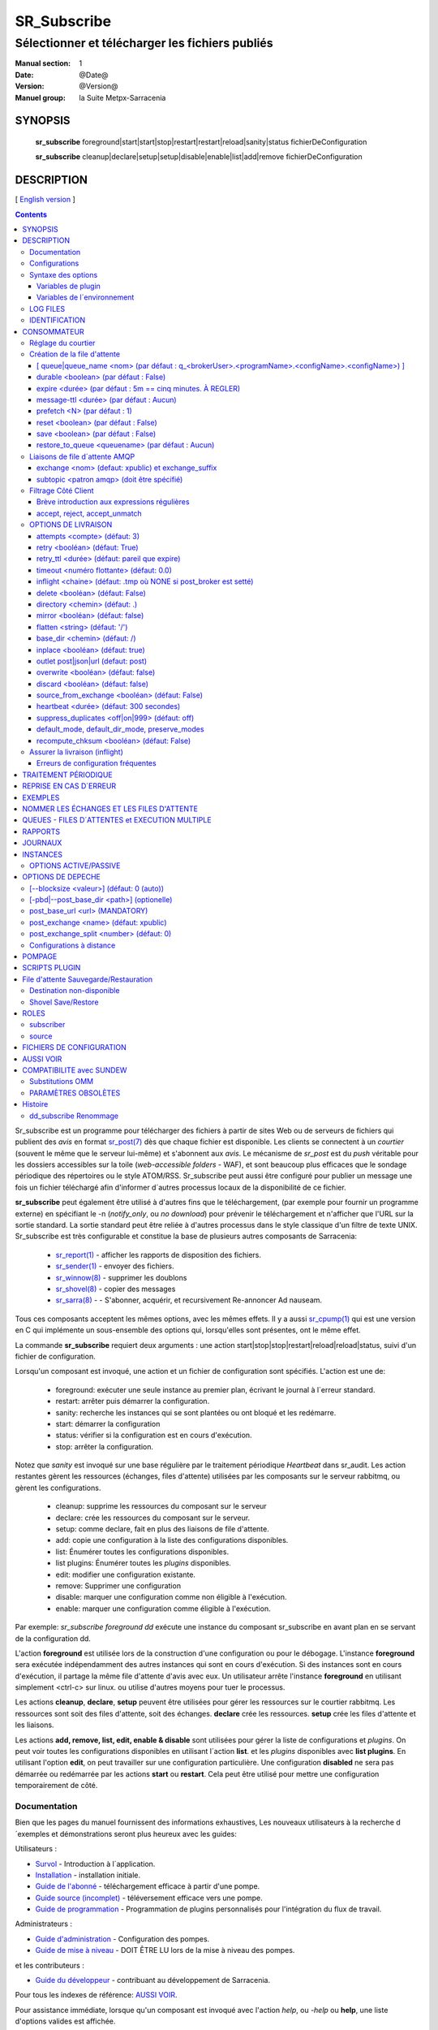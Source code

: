 
==============
 SR_Subscribe 
==============

-------------------------------------------------
Sélectionner et télécharger les fichiers publiés
-------------------------------------------------

:Manual section: 1
:Date: @Date@
:Version: @Version@
:Manuel group: la Suite Metpx-Sarracenia

SYNOPSIS
========

 **sr_subscribe** foreground|start|start|stop|restart|restart|reload|sanity|status fichierDeConfiguration

 **sr_subscribe** cleanup|declare|setup|setup|disable|enable|list|add|remove fichierDeConfiguration

DESCRIPTION
===========

[ `English version <../sr_subscribe.1.rst>`_ ]

.. contents::


Sr_subscribe est un programme pour télécharger des fichiers à partir de sites 
Web ou de serveurs de fichiers qui publient des *avis* en 
format `sr_post(7) <sr_post.7.rst>`_ dès que chaque fichier est disponible.
Les clients se connectent à un
*courtier* (souvent le même que le serveur lui-même) et s'abonnent aux 
*avis*. Le mécanisme de *sr_post* est du *push* véritable
pour les dossiers accessibles sur la toile  
(*web-accessible folders* - WAF), et sont beaucoup plus efficaces que le sondage
périodique des répertoires ou le style ATOM/RSS. Sr_subscribe
peut aussi être configuré pour publier un message une fois un fichier téléchargé 
afin d'informer d´autres processus locaux de la disponibilité de ce fichier.

**sr_subscribe** peut également être utilisé à d'autres fins que le téléchargement, 
(par exemple pour fournir un programme externe) en spécifiant le -n (*notify_only*, 
ou *no download*) pour prévenir le téléchargement et n'afficher que
l'URL sur la sortie standard.  La sortie standard peut être reliée à d'autres
processus dans le style classique d'un filtre de texte UNIX. Sr_subscribe est 
très configurable et constitue la base de plusieurs autres composants de Sarracenia:

 - `sr_report(1) <sr_report.1.rst>`_ - afficher les rapports de disposition des fichiers.
 - `sr_sender(1) <sr_sender.1.rst>`_ - envoyer des fichiers.
 - `sr_winnow(8) <sr_winnow.8.rst>`_ - supprimer les doublons
 - `sr_shovel(8) <sr_shovel.8.rst>`_ - copier des messages
 - `sr_sarra(8) <sr_sarra.8.rst>`_ - - S'abonner, acquérir, et recursivement Re-annoncer Ad nauseam.

Tous ces composants acceptent les mêmes options, avec les mêmes effets.
Il y a aussi `sr_cpump(1) <sr_cpump.1.rst>`_ qui est une version en C qui 
implémente un sous-ensemble des options qui, lorsqu'elles sont présentes,
ont le même effet.

La commande **sr_subscribe** requiert deux arguments : une action 
start|stop|stop|restart|reload|reload|status, suivi d'un fichier de configuration.

Lorsqu'un composant est invoqué, une action et un fichier de configuration sont
spécifiés. L'action est une de:

 - foreground: exécuter une seule instance au premier plan, écrivant le journal à l´erreur standard.
 - restart: arrêter puis démarrer la configuration.
 - sanity: recherche les instances qui se sont plantées ou ont bloqué et les redémarre.
 - start:  démarrer la configuration
 - status: vérifier si la configuration est en cours d'exécution.
 - stop: arrêter la configuration.

Notez que *sanity* est invoqué sur une base régulière par le traitement périodique *Heartbeat* dans
sr_audit. Les action restantes gèrent les ressources 
(échanges, files d'attente) utilisées par les composants sur le serveur 
rabbitmq, ou gèrent les configurations.

 - cleanup:      supprime les ressources du composant sur le serveur
 - declare:      crée les ressources du composant sur le serveur.
 - setup:        comme declare, fait en plus des liaisons de file d'attente.
 - add:          copie une configuration à la liste des configurations disponibles.
 - list:         Énumérer toutes les configurations disponibles.
 - list plugins: Énumérer toutes les *plugins* disponibles.
 - edit:         modifier une configuration existante.
 - remove:       Supprimer une configuration
 - disable:      marquer une configuration comme non éligible à l'exécution.
 - enable:       marquer une configuration comme éligible à l'exécution.


Par exemple: *sr_subscribe foreground dd* exécute une instance du composant sr_subscribe en avant plan
en se servant de la configuration dd.

L'action **foreground** est utilisée lors de la construction d'une 
configuration ou pour le débogage. L'instance **foreground** sera exécutée
indépendamment des autres instances qui sont en cours d'exécution.
Si des instances sont en cours d'exécution, il partage la même file d'attente
d'avis avec eux. Un utilisateur arrête l'instance **foreground** en
utilisant simplement <ctrl-c> sur linux. ou utilise d'autres moyens pour tuer le processus.

Les actions **cleanup**, **declare**, **setup** peuvent être utilisées pour gérer les 
ressources sur le courtier rabbitmq. Les ressources sont soit des files d'attente,
soit des échanges. **declare** crée les ressources. **setup** crée les files 
d'attente et les liaisons.

Les actions **add, remove, list, edit, enable & disable** sont utilisées pour gérer la liste
de configurations et *plugins*. On peut voir toutes les configurations disponibles en utilisant l´action **list**.
et les *plugins* disponibles avec **list plugins**.
En utilisant l'option **edit**, on peut travailler sur une configuration particulière.
Une configuration **disabled** ne sera pas démarrée ou redémarrée par les actions **start**
ou **restart**. Cela peut être utilisé pour mettre une configuration temporairement de côté.


Documentation
-------------

Bien que les pages du manuel fournissent des informations exhaustives, 
Les nouveaux utilisateurs à la recherche d´exemples et démonstrations
seront plus heureux avec les guides:

Utilisateurs :

* `Survol <sarra.rst>`_ - Introduction à l´application.
* `Installation <Install.rst>`_ - installation initiale.
* `Guide de l'abonné <subscriber.rst>`_ - téléchargement efficace à partir d'une pompe.
* `Guide source (incomplet) <source.rst>`_ - téléversement efficace vers une pompe.
* `Guide de programmation <Prog.rst>`_ - Programmation de plugins personnalisés pour l'intégration du flux de travail.

Administrateurs :

* `Guide d'administration <Admin.rst>`_ - Configuration des pompes.
* `Guide de mise à niveau <UPGRADING.rst>`_ - DOIT ÊTRE LU lors de la mise à niveau des pompes.

et les contributeurs :

* `Guide du développeur <Dev.rst>`_ - contribuant au développement de Sarracenia.

Pour tous les indexes de référence: `AUSSI VOIR`_. 

Pour assistance immédiate, lorsque qu'un composant est invoqué avec 
l'action *help*, ou *-help* ou **help**, une liste d'options valides 
est affichée. 


Configurations
--------------

Si on a une configuration prête à l'emploi appelée *q_f71.conf*, elle peut être
ajoutée à la liste des noms connus avec: :

  sr_subscribe add q_f71.conf


Dans ce cas-ci, q_f71.conf est inclus avec les exemples fournis, donc *add* le trouve
dans les exemples et le copie dans le répertoire des configurations actives.
Chaque fichier de configuration gère les consommateurs pour une seule file 
d'attente sur le courtier. Pour visualiser les configurations disponibles, 
utilisez::


  blacklab% sr_subscribe list

  packaged plugins: ( /usr/lib/python3/dist-packages/sarra/plugins ) 
         __pycache__       bad_plugin1.py       bad_plugin2.py       bad_plugin3.py     destfn_sample.py       download_cp.py 
      download_dd.py      download_scp.py     download_wget.py          file_age.py        file_check.py          file_log.py 
      file_rxpipe.py        file_total.py           harness.py          hb_cache.py            hb_log.py         hb_memory.py 
         hb_pulse.py         html_page.py          line_log.py         line_mode.py               log.py         msg_2http.py 
       msg_2local.py    msg_2localfile.py     msg_auditflow.py     msg_by_source.py       msg_by_user.py         msg_delay.py 
       msg_delete.py      msg_download.py          msg_dump.py        msg_fdelay.py msg_filter_wmo2msc.py  msg_from_cluster.py 
    msg_hour_tree.py           msg_log.py     msg_print_lag.py   msg_rename4jicc.py    msg_rename_dmf.py msg_rename_whatfn.py 
      msg_renamer.py msg_replace_new_dir.py          msg_save.py      msg_skip_old.py        msg_speedo.py msg_sundew_pxroute.py 
   msg_test_retry.py   msg_to_clusters.py         msg_total.py        part_check.py  part_clamav_scan.py        poll_pulse.py 
      poll_script.py    post_hour_tree.py          post_log.py    post_long_flow.py     post_override.py   post_rate_limit.py 
       post_total.py         watch_log.py 

  configuration examples: ( /usr/lib/python3/dist-packages/sarra/examples/subscribe ) 
            all.conf     all_but_cap.conf            amis.conf            aqhi.conf             cap.conf      cclean_f91.conf 
      cdnld_f21.conf       cfile_f44.conf        citypage.conf       clean_f90.conf            cmml.conf cscn22_bulletins.conf 
        ftp_f70.conf            gdps.conf         ninjo-a.conf           q_f71.conf           radar.conf            rdps.conf 
           swob.conf           t_f30.conf      u_sftp_f60.conf 

  user plugins: ( /home/peter/.config/sarra/plugins ) 
        destfn_am.py         destfn_nz.py       msg_tarpush.py 

  general: ( /home/peter/.config/sarra ) 
          admin.conf     credentials.conf         default.conf

  user configurations: ( /home/peter/.config/sarra/subscribe )
     cclean_f91.conf       cdnld_f21.conf       cfile_f44.conf       clean_f90.conf         ftp_f70.conf           q_f71.conf 
          t_f30.conf      u_sftp_f60.conf
  blacklab%

On peut ensuite le modifier à l'aide de: :

  sr_subscribe edit q_f71.conf

(La commande d'édition utilise la variable d'environnement EDITOR, si elle est présente.
Une fois les changements complétés, on peut démarrer la configuration avec: :

  sr_subscibe foreground q_f71.conf

Que contiennent les fichiers ? Voir la section suivante :


Syntaxe des options
-------------------

Les options sont placées dans les fichiers de configuration, une par ligne, ans le format suivant :

  option <valeur>******.

Par exemple::

  **debug true****
  **debug****

définit l'option *debug* pour activer une journalisation plus verbeuse.  Si aucune valeur n'est spécifiée,
la valeur true est implicite. Les exemples ci-dessus sont donc équivalents.  Un deuxième exemple
ligne de configuration::

  broker amqp://anonymous@dd.weather.gc.ca

Dans l'exemple ci-dessus, *broker* est le mot clé de l'option, et le reste de la 
ligne est la valeur qui lui est assignée. Les fichiers de configuration sont 
une séquence de réglages, un par ligne.  Notez que l'ordre des options est significatif, 
surtout pour les clauses *directory* et *accept*.
Exemple::

    directory A
    accept X

Place les fichiers correspondant à X dans le répertoire A.

versus::

    accept X
    directory A

Place les fichiers correspondant à X dans le répertoire de travail actuel, 
et le paramètre *directory A* ne fait rien par rapport à X.

Pour fournir une description non fonctionnelle de la configuration ou des 
commentaires, utilisez des lignes commençant par **#****.  Toutes les options
sont sensibles aux majuscules et minuscules. ** **Debug** n'est pas le même
que **debug** ou **DEBUG**. Il s'agit de trois options différentes (dont deux
n'existent pas et n'auront aucun effet, mais devrait générer une 
avertissement ´unknown option´).

Les options et les paramètres de ligne de commande sont équivalents.  Chaque 
paramètre de ligne de commande a une version longue correspondante commençant 
par'--'.  Par exemple, *-u* est la forme courte de *--url*. On peut
aussi spécifier cette option dans un fichier de configuration. Pour ce faire, 
utilisez la forme longue sans le'--', suivi de sa valeur séparée par un 
espace. Les éléments suivants sont tous équivalents :

  **post_base_url <url>**.
  **-pbu <url>**.
  **--post_base_url <url>**.

Les paramètres d'un fichier.conf individuel sont lus après le fichier *default.conf*.
et peuvent donc remplacer les valeurs par défaut. Les options spécifiées sur
la ligne de commande ont préséance sur le contenu des fichiers de configuration.

Les réglages sont interprétés dans l'ordre.  Chaque fichier est lu de haut en bas.
par exemple :

sequence #1::

  reject .*\.gif
  accept .*


sequence #2::

  accept .*
  reject .*\.gif



.. note::
   FIXME : est-ce que cela ne correspond qu'aux fichiers se terminant par'gif' ou devrions-nous y ajouter un $ ?
   correspondra-t-il à quelque chose comme.gif2 ? y a-t-il un .* supposé à la fin ?


Dans la séquence #1, tous les fichiers se terminant par 'gif' sont rejetés. Dans la séquence #2, le 
accept .* (qui accepte tout) est rencontré avant l'instruction *reject*, qui n'a donc aucun effet.

Si plusieurs options doivent être réutilisées dans différents fichiers de configuration, elle peuvent 
être regroupées dans un fichier. Dans chaque configuration où le sous-ensemble
d'options devrait être inclus, l'utilisateur spécifierait alors:

  **--include <IncludeConfigPath>**

IncludeConfigPath devrait normalement résider dans le même répertoire de 
configuration que son fichier configs maître. Il n'y a pas de restriction, 
n'importe quelle option peut être placée dans un fichier de configuration chargé via
l'optin **include**. L'utilisateur doit être conscient que, pour beaucoup d'options, 
multiples déclarations signifient que les occurrence subséquentes ont préséance sur les
valeurs rencontrées plus tôt.
FIXME : pas clair quelles options ont préséance.

Variables de plugin
~~~~~~~~~~~~~~~~~~~

Sarracenia utilise beaucoups de petits modules en python (appellés *plugins*)
afin de modifier le traitement. les *plugins* définisse et utilise des
options, qui ont le nom du plugin comme préfix::

  msg_to_clusters DDI
  msg_to_clusters DD

  on_message msg_to_clusters

L´option *msg_to_clusters* est utilisé par le plugin *msg_to_clusters* qui
est invoqué lors de chaque réception de message ( *on_message* )

Variables de l´environnement
~~~~~~~~~~~~~~~~~~~~~~~~~~~~

On peut aussi utiliser des variables d´environnement avec le syntax
*${ENV}* ou *ENV* est le nom d´un variable de l´environnement. S´il faut
définir un variable d´environnement pour utilisation par Sarracenia,
on peut l´indiquer dans un fichier de configuration::

  declare env HTTP_PROXY=localhost



LOG FILES
---------

Comme sr_subscribe fonctionne généralement comme un démon (à moins d'être 
invoqué en mode *foreground*), on examine normalement son fichier journal pour
savoir comment se déroule le traitement.  Quand seulement une seule instance 
est en cours d'exécution, on peut normalement visualiser le journal du
processus en cours d'exécution de cette façon::

   sr_subscribe log *myconfig*

Où *myconfig* est le nom de la configuration en cours d'exécution. Les fichiers
journaux sont placés conformément à la spécification XDG Open Directory. Il y 
a un fichier journal pour chaque *instance* (processus de téléchargement) 
sr_subscribe exécutant la configuration *myconfig*::

   sur linux : ~/.cache/sarra/log/sr_subscribe_subscribe_myconfig_01.log

On peut outrepasser le placement sur linux en définissant la variable 
d'environnement XDG_CACHE_HOME.


IDENTIFICATION
--------------

Normalement, on ne spécifie pas de mots de passe dans les fichiers de 
configuration. Ils sont plutôt placés dans le fichier d´information d´identifcation::

   sr_subscribe edit credentials

Pour chaque url spécifié qui nécessite un mot de passe, on place une entrée
correspondante dans *credentials.conf*. L'option broker définit toutes les 
informations d'identification pour se connecter au serveur **RabbitMQ**.

  broker amqp{s}://<utilisateur>:<pw>@<brokerhost>[:port]/<vhost>****.

::

      (par défaut : amqp://anonymous:anonymous@dd.weather.gc.ca/) 

Pour tous les programmes de **sarracenia**, les parties confidentielles 
des justificatifs d'identité sont stockées uniquement dans 
~/.config/sarra/credentials.conf. Cela comprend les mots de passe pour la destination 
et le courtier ainsi que les paramètres requis par les composants.  Une entrée par ligne.  Exemples :

- **amqp://user1:password1@host/**.
- **amqps://user2:password2@host:5671/dev**.

- **sftp://user5:password5@host**
- **sftp://user6:password6@host:22 ssh_keyfile=/users/local/.ssh/.ssh/id_dsa**

- **ftp://user7:password7@host passive,binaire**
- **ftp://user8:password8@host:2121 active,ascii**

- **ftp://user7:De%3Aolonize@host passive,binaire,tls***
- **ftps://user8:%2fdot8@host:2121 active,ascii,tls,prot_p**


Dans d'autres fichiers de configuration ou sur la ligne de commande, l'url 
n'inclut pas le mot de passe ou spécification de clé.  L'url donné dans les 
autres fichiers est utilisé comme clé de recherche pour credentials.conf.


Note: :
 Les informations d'identification SFTP sont optionnelles car 
 sarracenia cherchera dans le répertoire .ssh et utilisers les identifiants 
 SSH qui s'y trouvent.

 Ces chaînes sont codées par URL, donc si un compte a un mot de passe avec un
 mot de passe spécial. Son équivalent URL encodé peut être fourni.  Dans le 
 dernier exemple ci-dessus, %2f**** signifie que le mot de passe actuel 
 esti : **/dot8**
 L'avant-dernier mot de passe est :  **De:olonize**. ( %3a étant la valeur 
 codée en url d'un caractère deux-points. )


CONSOMMATEUR
============

La plupart des composants Metpx Sarracenia boucle sur la réception et la 
consommation de messages AMQP. Habituellement, les messages d'intérêt sont 
dans le format d´une *avis* `sr_post(7) <sr_post.7.rst>`_, annonçant la disponibilité 
d'un fichier en publiant l'URL pour l´accéder (ou une partie de celle-ci).
Il y a également le format *rappor* `sr_report(7) <sr_report.7.rst>`_ qui peuvent 
être traités avec les mêmes outils. Les messages AMQP sont publiés avec
un *exchange* comme destinataire.  Sur un courtier (serveur AMQP.) L'exchange 
délivre des messages aux files d'attente. Pour recevoir de messages,  
on doit fournir les informations d'identification pour se connecter au 
courtier (message AMQP).  Une fois connecté, un consommateur doit créer 
une file d'attente pour retenir les messages en attente. Le consommateur 
doit ensuite lier la file d'attente à une ou plusieurs échanges de manière
à ce qu'il mette dans sa file d'attente.

Une fois les liaisons (anglais: *bindings*) établies, le programme peut 
recevoir des messages. Lorsqu'un message est reçu, un filtrage 
supplémentaire est possible en utilisant des expressions régulières sur
les messages AMQP. Après qu'un message a passé avec succès ce processus
de sélection et d'autres validations internes, le processus peut exécuter
un script de plugin **on_message** pour traiter le message davantage
de façon spécialisé. Si ce plugin retourne False comme résultat, le 
message est rejeté. Si c'est vrai, le traitement du message se poursuit.

Les sections suivantes expliquent toutes les options pour régler cette 
partie " consommateur " de les programmes de Sarracenia.




Réglage du courtier 
-------------------

broker amqp{s}://<user>:<password>@<brokerhost>[:port]/<vhost>*****.

Un URI AMQP est utilisé pour configurer une connexion à une pompe à messages 
(AMQP broker). Certains composants de Sarracenia définissent une valeur par 
défaut raisonnable pour cette option. Vous fournissez l'utilisateur normal,
l'hôte, le port des connexions. Dans la plupart des fichiers de configuration,
le mot de passe est manquant. Le mot de passe n'est normalement inclus que dans
le fichier credentials.conf.

L´application Sarracenia n'a pas utilisé vhosts, donc **vhost** devrait toujours être **/**.

pour plus d'informations sur le format URI de l'AMQP : ( https://www.rabbitmq.com/uri-spec.html))


soit dans le fichier default.conf, soit dans chaque fichier de configuration spécifique.
L'option courtier indique à chaque composante quel courtier contacter.

broker amqp{s}://<user>:<pw>@<brokerhost>[:port]/<vhost>****.

::
      (par défaut : Aucun et il est obligatoire de le définir) 

Une fois connecté à un courtier AMQP, l'utilisateur doit lier une file d'attente.
à l´*exchange* et aux thèmes (*topics*) pour déterminer les messages intérêsseants.


Création de la file d'attente
-----------------------------

Une fois connecté à un courtier AMQP, l'utilisateur doit créer une file d'attente.

Mise en file d'attente sur broker :

- **queue <nom> (par défaut : q_<brokerUser>.<programName>.<configName>.<configName>)**
- **durable <boolean> (par défaut : False)**
- **expire <durée> (par défaut : 5m == cinq minutes. À OUTREPASSER)**
- **message-ttl <durée> (par défaut : Aucun)**
- **prefetch <N> (par défaut : 1)****
- **reset <boolean> (par défaut : False)**
- **restore <boolean> (par défaut : False)**
- **restore_to_queue <queuename> (par défaut : Aucun)**
- **save <boolean> (par défaut : False)**

Habituellement, les composants devinent des valeurs par défaut raisonnables pour
toutes ces valeurs et les utilisateurs n'ont pas besoin de les définir.  Pour 
les cas moins habituels, l'utilisateur peut avoir besoin a remplacer les valeurs
par défaut. La file d'attente est l'endroit où les avis sont conservés
sur le serveur pour chaque abonné.

[ queue|queue_name <nom> (par défaut : q_<brokerUser>.<programName>.<configName>.<configName>) ]
~~~~~~~~~~~~~~~~~~~~~~~~~~~~~~~~~~~~~~~~~~~~~~~~~~~~~~~~~~~~~~~~~~~~~~~~~~~~~~~~~~~~~~~~~~~~~~~~

Par défaut, les composants créent un nom de file d'attente qui doit être unique.
Le nom_de_la_files_d'attente par défaut composants créent suit.. :  
**q_<brokerUser>.<programName>.<configName><configName>** . Les utilisateurs 
peuvent remplacer la valeur par défaut à condition qu'elle commence par 
**q_<brokerUser>****. Certaines variables peuvent aussi être utilisées dans 
le nom_de_la_file d'attente comme **${BROKER_USER},${PROGRAMME},${CONFIG},${HOSTNAME}******

Quand plusieurs processus (*instances*) roulent sur un même serveurs, ils 
partagent le même *home* alors ils vont tous partager le même fil.  On peut
explicitement spécifier le nom du fil d´attente pour être plus claire ou 
dans les cas ou on veut que le même queue soit partagé en dépit de ne pas
avoir de *home* partagé.


durable <boolean> (par défaut : False)
~~~~~~~~~~~~~~~~~~~~~~~~~~~~~~~~~~~~~~

L'option **durable**, si elle est définie sur True, signifie que la file d'attente est écrite.
sur disque si le courtier est redémarré.

expire <durée> (par défaut : 5m == cinq minutes. À REGLER)
~~~~~~~~~~~~~~~~~~~~~~~~~~~~~~~~~~~~~~~~~~~~~~~~~~~~~~~~~~

L'option **expire** est exprimée sous forme de durée.... elle fixe la durée de vie...
une file d'attente sans connexions. Un entier brut est exprimé en secondes, si le suffixe m,h.d,w
sont utilisés, alors l'intervalle est en minutes, heures, jours ou semaines. Après 
l'expiration de la file d'attente, le contenu est supprimé, ce qui peut 
entraîner des lacunes dans le flux de données de téléchargement.  Une valeur de
1d (jour) ou 1w (semaine) peut être approprié pour éviter la perte de données. 
Ça dépend de combien de temps on s'attend à ce que l'abonné s'arrête et 
ne subisse aucune perte de données.

Le réglage **expire** doit être remplacé pour une utilisation opérationnelle.
La valeur par défaut est basse parce qu'elle définit la durée pendant laquelle
les ressources du courtier seront assignées, et au début de l'utilisation 
(lorsque le défaut était d'une semaine), les courtiers étaient souvent 
surchargés de très peu d'argent. de longues files d'attente pour les 
expériences restantes.

message-ttl <durée> (par défaut : Aucun)
~~~~~~~~~~~~~~~~~~~~~~~~~~~~~~~~~~~~~~~~

L'option **message-ttl** (*message time to live*) définit la durée de vie
d´un message dans la file d'attente. Passé ce délai, le message est retiré de 
la file d'attente par le courtier.

prefetch <N> (par défaut : 1)
~~~~~~~~~~~~~~~~~~~~~~~~~~~~~

L'option **prefetch** définit le nombre de messages à récupérer en une seule fois. 
Lorsque plusieurs instances sont en cours d'exécution et que prefetch est 4, 
chaque instance obtiendra jusqu'à quatre messages à la fois.  Pour réduire au 
minimum le nombre de messages perdus si une instance meurt et que vous avez
Partage optimal de la charge, le préréglage doit être réglé aussi bas que possible. 
Cependant, dans les cas de connexion longue distance, il est nécessaire d'augmenter 
ce nombre, afin de cacher la latence de l'aller-retour, donc un paramètre
de 10 ou plus peut être nécessaire.

reset <boolean> (par défaut : False)
~~~~~~~~~~~~~~~~~~~~~~~~~~~~~~~~~~~~

Lorsque **reset** est réglé et qu'un composant est (re)démarré, sa file d'attente 
est supprimé (s'il existe déjà) et recréé d'après les données du composant au démarrage.
C'est à ce moment qu'une option de courtier est modifiée, car le courtier va
refuser l'accès à une file d'attente déclarée avec des options différentes de ce qui a été déclaré
à sa création. Il peut également être utilisé pour éliminer rapidement une file 
d'attente lorsqu'un récepteur a été arrêtée pendant une longue période. Si la 
suppression des doublons est active, alors le cache de réception est également
effacé.

Le protocole AMQP définit d'autres options de file d'attente qui ne sont pas exposées.
via Sarracenia, car l´application choisit les valeurs appropriées.

save <boolean> (par défaut : False)
~~~~~~~~~~~~~~~~~~~~~~~~~~~~~~~~~~~

L'option **save** est utilisée pour lire les messages de la file d'attente, les écrire
dans un fichier local, afin de les sauvegarder pour un traitement ultérieur, au lieu de les traiter
immédiatement.  Voir la section " Destination de l'expéditeur non disponible " pour plus de détails.
L'option **restore** met en œuvre la fonction inverse, la lecture à partir du fichier.
pour traitement.

restore_to_queue <queuename> (par défaut : Aucun)
~~~~~~~~~~~~~~~~~~~~~~~~~~~~~~~~~~~~~~~~~~~~~~~~~

Si **restore_to_queue** est spécifié, alors plutôt que de déclencher le mode local
les messages restaurés sont enregistrés dans un échange temporaire.
à la file d'attente donnée.  Pour un exemple, voir `Shovel Save/Restore`_.


Liaisons de file d´attente AMQP 
-------------------------------

Une fois qu'on a une file d'attente, elle doit être liée à un échange (exchange.)
Les utilisateurs ont presque toujours besoin de définir ces options. Une 
fois qu'une file d'attente existe sur le courtier, il doit être lié (*bound*) à 
une échange. Les liaisons (*bindings*) définissent ce que l'on entend par
les avis que le programme reçoit. La racine du thème
est fixe, indiquant la version du protocole et le type de l'arborescence.
(mais les développeurs peuvent l'écraser avec le **topic_prefix****.
option.)

Ces options définissent les messages (notifications URL) que le programme reçoit :


 - **exchange      <name>         (default: xpublic)** 
 - **exchange_suffix      <name>  (default: None)** 
 - **topic_prefix  <amqp pattern> (default: v02.post -- developer option)** 
 - **subtopic      <amqp pattern> (sousthème au choix de l´utilisateur)** 

exchange <nom> (defaut: xpublic) et exchange_suffix
~~~~~~~~~~~~~~~~~~~~~~~~~~~~~~~~~~~~~~~~~~~~~~~~~~~

La convention sur les pompes de données est d'utiliser l'échange *xpublic*. 
Les utilisateurs peuvent établir les flux de données privées pour leur propre 
traitement. Les utilisateurs peuvent déclarer leurs propres échanges,
qui commencent toujours par *xs_<nom_utilisateur>*. Pour éviter d'avoir à 
spécifier que chaque temps, on peut déclarer *exchange_suffix kk* qui se 
traduira résultera dans la déclaration de l´échange: *xs_<username>_kkk* (remplaçant 
la valeur par défaut *xpublic*).  Il faut établir la valeur de l´*exchange* auquel
on s´abonne avant de passer à *subtopic* pour les filtrer.

subtopic <patron amqp> (doit être spécifié)
~~~~~~~~~~~~~~~~~~~~~~~~~~~~~~~~~~~~~~~~~~~

On se sert de subtopic afin de raffiner la selection de produits parmi la gamme publié
sur un *exchange* donné. Plusieurs options de thème (*subtopic*) peuvent être déclarées. 
Donner une valeur correcte au sous-thème, On a le choix de filtrer en utilisant
**subtopic** avec seulement les *wildcard* (caractères 
de substitution) limité de l'AMQP et longueur limitée à 255 octets codés, ou bien les
expressions régulières plus puissantes, avec les options **accept/reject** décrits 
ci-dessous. Tandis que Le filtrage AMQP est appliqué par le courtier lui-même, 
ce qui permet d'éviter que les avis ne soient livrés au client du tout, les 
modèles **accepter/rejeter** s'appliquent aux messages envoyés par le du courtier 
à l´abonné. En d'autres termes, **accept/reject** sont des filtres côté client,
alors que **subtopic** est le filtrage côté serveur.

Il est préférable d'utiliser le filtrage côté serveur pour réduire le nombre 
de avis envoyées au client à un petit sur-ensemble de ce qui est pertinent, 
et n'effectuer qu'un réglage fin avec l'outil mécanismes côté client, économisant 
la bande passante et le traitement pour tous.

topic_prefix est principalement d'intérêt pendant les transitions de version 
de protocole, où l'on souhaite spécifier une version sans protocole par défaut 
des messages auxquels s'abonner, ou bien pour manipuler des rapports de disposition,
au lieu de avis ( *v02.report* )

Habituellement, l'utilisateur spécifie un échange et plusieurs options de sous-thèmes.
**subtopic** est ce qui est normalement utilisé pour indiquer les messages d'intérêt.
Pour utiliser le sous-thème pour filtrer les produits, faites correspondre la 
chaîne de sous-thèmes avec le chemin relatif dans l´arborescence de répertoires sur le serveur.

Par exemple, en consommant à partir de DD, pour donner une valeur correcte au sous-thème, on peut
Parcourez notre site Web **http://dd.weather.gc.ca**** et notez tous les annuaires.
d'intérêt.  Pour chaque arborescence de répertoires d'intérêt, écrivez un **subtopic****.
comme suit :


 **subtopic  directory1.*.subdirectory3.*.subdirectory5.#**

::
  où :  
       - * (asterisk) remplace le nom d'un seul répertoire.
       - # (dièse) correspond a n´importe lequel restant d´arborescence.

Note :
  Lorsque les répertoires ont ces caractères génériques, ou des espaces dans leur nom, ils
  sera codé par URL ('#' devient %23)
  Lorsque les répertoires ont des points dans leur nom, cela changera.
  la hiérarchie des thèmes.

FIXME :
      les dièses sont encodés, mais pas vu le code pour les autres valeurs.
      Vérifiez si les astérisques dans les noms de répertoires des thèmes doivent être codés par URL.
      Vérifiez si les périodes dans les noms de répertoires dans les rubriques doivent être codées par URL.

On peut plusiers liaisons au plusieurs *exchange* :: 

  exchange A
  subtopic directory1.*.directory2.#

  exchange B
  subtopic *.directory4.#

ce qui déclare deux abonnements à deux arborescences publiés par deux *exchange*  distincts.



Filtrage Côté Client
--------------------

Nous avons sélectionné nos messages via **exchange**, **subtopic** et **subtopic**.
Le courtier met les messages correspondants dans notre file d'attente (*queue*).
Le composant télécharge ces messages.

Les clients Sarracenia implémentent un filtrage plus flexible côté client
en utilisant les expressions régulières.


Brève introduction aux expressions régulières
~~~~~~~~~~~~~~~~~~~~~~~~~~~~~~~~~~~~~~~~~~~~~

Les expressions régulières sont un moyen très puissant d'exprimer les correspondances de motifs. 
Ils offrent une flexibilité extrême, mais dans ces exemples, nous utiliserons seulement un
petit sous-ensemble : Le point (.) est un joker qui correspond à n'importe quel caractère 
unique. S'il est suivi d'un nombre d'occurrences, il indique le nombre de lettres 
qui correspondent. Le caractère * (astérisque), signifie un nombre quelconque d'occurrences.
alors :

 - .* signifie n'importe quelle séquence de caractères de n'importe quelle longueur. 
   En d'autres termes, faire correspondre n'importe quoi.
 - cap.* signifie toute séquence de caractères commençant par cap.
 - .*CAP.* signifie n'importe quelle séquence de caractères avec CAP quelque part dedans. 
 - .*CAP signifie toute séquence de caractères qui se termine par CAP.  
 - Dans le cas où plusieurs portions de la chaîne de caractères pourraient correspondre, la plus longue est sélectionnée.
 - .*?CAP comme ci-dessus, mais *non-greedy*, ce qui signifie que le match le plus court est choisi.
 - noter que l'implantaions de regexp en C n'inclu pas le *greediness*, alors certains expressions
   ne seront pas interpretés pareilles par les outils implanté en C: sr_cpost, sr_cpump, où libsrshim.

Veuillez consulter diverses ressources Internet pour obtenir de plus amples renseignements: 

 - `https://docs.python.org/fr/3/library/re.html <https://docs.python.org/fr/3/library/re.html>`_
 - `https://fr.wikipedia.org/wiki/Expression_r%C3%A9guli%C3%A8re <https://fr.wikipedia.org/wiki/Expression_r%C3%A9guli%C3%A8re>`_


accept, reject, accept_unmatch
~~~~~~~~~~~~~~~~~~~~~~~~~~~~~~

- **accept <expression régulière (regexp)>  (facultatif)**.
- **reject <expression régulière (regexp)> (facultatif)**.
- **accept_unmatch <boolean> (par défaut : False (faux))**.

Les options **accept** et **reject** traitent des expressions régulières (regexp).
La regexp est appliquée à l'URL du message pour détecter une correspondance.

Si l'URL du message d'un fichier correspond à un motif **reject**, on informe
le courtier que le message a été consommé et on abandonne son traitement.

Celui qui correspond à un motif **accept** est traité par le composant.

Dans de nombreuses configurations, les options **accept** et **reject**
sont spécifiés ensembles, et avec l'option **directory**.  Ils relient 
ensuite les messages acceptés à la valeur **directory** sous laquelle 
ils sont spécifiés.

Après que toutes les options **accept** / **reject** sont traitées normalement.
l'accusé de réception du message tel qu'il a été consommé et ignoré. Pour 
outrepasser ce comportement de défaut, définissez **accept_unmatch** à True.   

Les **accept/rejet** sont interprétés dans l'ordre qu´ils apparaissent
dans le fichier de configuration.  Chaque option est traitée en ordre 
de haut en bas.  par exemple :

sequence #1::

  reject .*\.gif
  accept .*

sequence #2::

  accept .*
  reject .*\.gif


Dans la séquence #1, tous les fichiers se terminant par 'gif' sont rejetés.  
Dans la séquence #2, l'option accept .* (regexp qui veut dire accepte tout) est 
rencontré avant la déclaration de rejet, de sorte que le rejet n'a aucun effet.

Il est préférable d'utiliser le filtrage côté serveur pour réduire le nombre 
de avis envoyées au composant à un petit sur-ensemble de ce qui est 
pertinent, et n'effectuer qu'un réglage fin avec les mécanismes *accept/reject* 
côté client, économisant la bande passante et le traitement pour tous. 



OPTIONS DE LIVRAISON
--------------------

Ces options définissent quels fichiers l'utilisateur veut et où il sera placé,
et sous quel nom. (un `booléen <https://fr.wikipedia.org/wiki/Alg%C3%A8bre_de_Boole_(logique)>`_
est un option qui a une valeur logique: vrai/faux)

- **accept    <patron regexp>  (requis sauf si accept_unmatch est True)** 
- **accept_unmatch   <booléan> (défaut: False)**
- **attempts     <compte>      (défaut: 3)**
- **base_dir <chemin>          (défaut: /)**
- **batch     <compte>         (défaut: 100)**
- **default_mode     <octalint> (défaut: 0 - umask)**
- **default_dir_mode <octalint> (défaut: 0755)**
- **delete    <booléan>>       (défaut: False)**
- **directory <chemin>         (défaut: .)** 
- **discard   <booléan>        (défaut: false)**
- **flatten   <string>         (défaut: '/')** 
- **heartbeat <durée>          (défaut: 300 secondes)**
- **inplace       <booléan>    (défaut: true)**
- **kbytes_ps <count>          (défaut: 0)**
- **inflight  <chaine>         (défaut: .tmp où NONE si post_broker est setté)** 
- **mirror    <booléan>        (défaut: false)** 
- **outlet    post|json|url    (defaut: post)** 
- **overwrite <booléan>        (défaut: false)** 
- **recompute_chksum <booléan> (défaut: False)**
- **reject    <regexp pattern> (optional)** 
- **retry    <booléan>         (défaut: True)** 
- **retry_ttl    <durée>         (défaut: pareil que expire)** 
- **source_from_exchange  <booléan> (défaut: False)**
- **strip     <compte|regexp>   (défaut: 0)**
- **suppress_duplicates   <off|on|999>     (défaut: off)**
- **timeout     <numéro flottante>         (défaut: 0.0)**


attempts <compte> (défaut: 3)
~~~~~~~~~~~~~~~~~~~~~~~~~~~~~

L'option **attempts** indique combien de fois pour tenter de télécharger 
les données avant d'abandonner.  La valeur par défaut de 3 devrait être appropriée.
dans la plupart des cas.  Lorsque l'option **retry** est fausse, le fichier 
est alors immédiatement abandonné.

retry <booléan> (défaut: True)
~~~~~~~~~~~~~~~~~~~~~~~~~~~~~~

Lorsque l'option **retry** est activée (par défaut), l'échec du 
téléchargement après les **attempts** tentatives (où d'envoi, dans un 
expéditeur) entraînera l'ajout du message dans un fichier de file d'attente,
pour réessayer plus tard.  Lorsqu'il n'y a pas de messages prêts à consommer 
dans la file d'attente de l'AMQP, la file d'attente de réessai sera interrogée.

retry_ttl <durée> (défaut: pareil que expire)
~~~~~~~~~~~~~~~~~~~~~~~~~~~~~~~~~~~~~~~~~~~~~

L'option **retry_ttl** (temps de réessai à vivre) indique combien de 
temps il faut continuer à essayer d'envoyer.  Un fichier avant qu'il ne 
soit vieilli d'une file d'attente.  La valeur par défaut est de deux jours.
Si un fichier n'a pas de a été transféré après deux jours de tentatives, 
il est jeté.

timeout <numéro flottante> (défaut: 0.0)
~~~~~~~~~~~~~~~~~~~~~~~~~~~~~~~~~~~~~~~~

L'option **timeout**, définit le nombre de secondes d'attente avant l'annulation d'un appel.
connexion ou transfert de téléchargement (appliqué par tampon pendant le transfert).

inflight <chaine> (défaut: .tmp où NONE si post_broker est setté)
~~~~~~~~~~~~~~~~~~~~~~~~~~~~~~~~~~~~~~~~~~~~~~~~~~~~~~~~~~~~~~~~~

L'option **inflight** définit comment ignorer les fichiers lors de leur transfert
(*en vol* entre deux systèmes.) Un mauvais réglage de cette option provoque
des transferts peu corrompus, ou insertent de délais inutiles. alors il faut 
faire attention.  Voir `Assurer la livraison (inflight)`_ FIXME pour plus de détails.

La valeur peut être un suffixe de nom de fichier, qui est ajouté pour créer 
un nom temporaire lors de la création d'un nom de fichier.  Si **inflight** est 
réglé à **.**, alors il s'agit d'un préfixe, afin de se conformer à le standard 
pour les fichiers "cachés" sur unix/linux.  Si **inflight** se termine 
par **/** (exemple : *tmp/*), alors il s'agit d'un préfixe, et spécifie un
sous-répertoire de la destination dans laquelle le fichier doit être écrit 
pendant le vol.

Si un préfixe ou un suffixe est spécifié, quand le transfert est complet, le 
fichier est renommé en son nom permanent pour permettre un traitement ultérieur.

L'option **inflight** peut également être spécifiée comme intervalle de temps, 
par exemple, 10 pendant 10 secondes. Lorsqu'il est réglé sur un intervalle de 
temps, le lecteur d'un fichier s'assure que il attend que le fichier n'ait pas 
été modifié dans cet intervalle. Donc un fichier ne sera pas être traité tant 
qu'il n'est pas modifié pendant au moins 10 secondes.

Enfin, **inflight** peut être réglé sur *NONE*, auquel cas le fichier est 
écrit directement avec son nom final, où le destinataire attendra de recevoir
un message l'avisant de l'envoi de l'arrivée du fichier. Il s'agit de l'option
la plus rapide et la moins coûteuse lorsqu'elle est disponible.
C'est aussi la valeur par défaut lorsqu'un *post_broker* est donné, ce qui 
indique qu'un autre processus va être notifié après la livraison, par un
message publié au post_broker.

delete <booléan> (défaut: False)
~~~~~~~~~~~~~~~~~~~~~~~~~~~~~~~~

Lorsque l'option **supprimer** est activée, une fois le téléchargement 
terminé avec succès, l'abonné supprimera le fichier à la source amont.  
utile pour des tests, mais la valeur par défaut est false.

L'option **batch** est utilisée pour indiquer le nombre de fichiers à 
transférer avec une connexion, avant qu'elle ne soit démolie et rétablie.
En cas de très faible volume de transferts, où des délais d'attente 
peuvent se produire entre les transferts, cela devrait être abaissé à 1.
Pour la plupart des situations habituelles, la valeur par défaut est très bien.
on pourrait l'augmenter pour réduire les frais généraux de transfert. 
Il ne sert que pour le fichiers les protocoles de transfert (e.g. SFTP), pas 
les protocoles HTTP pour le moment.

directory <chemin> (défaut: .)
~~~~~~~~~~~~~~~~~~~~~~~~~~~~~~

L´option *directory* définit où placer les fichiers sur votre serveur.
Combiné avec les options **accept** / **reject**, l'utilisateur peut sélectionner 
les fichiers à télécharger et leurs répertoires de résidence. (voir **mirror**
pour plus de paramètres de répertoire).

Les options **accept** et **reject** utilisent des expressions régulières 
(regexp) pour correspondre à l'URL. Ces options sont traitées
séquentiellement. L'URL d'un fichier qui correspond à un motif **reject** n'est
jamais téléchargé.  Celui qui correspond à un patron **accept** est téléchargé
et placé dans le répertoire indiqué par l'option **directory** la plus proche 
au-dessus de l'option **accept** correspondante.

**accept_unmatch** est utilisé pour décider ce qu'il faut faire lorsqu'aucune 
clause de rejet ou d'acceptation ne correspond.


::

  ex.   directory /mylocaldirectory/myradars
        accept    .*RADAR.*

        directory /mylocaldirectory/mygribs
        reject    .*Reg.*
        accept    .*GRIB.*


mirror <booléan> (défaut: false)
~~~~~~~~~~~~~~~~~~~~~~~~~~~~~~~~

L'option **mirror** peut être utilisée pour refléter l'arborescence dd.weather.gc.ca des fichiers.
Si réglé sur **True** le répertoire donné par l'option **directory**,
sera le nom de la racine d'un arborescence de répertoires. Les fichiers acceptés dans 
ce répertoire seront placés sous le sous-répertoire feuille d'arbre pareil que où 
il réside sous dd.weather.gc.gc.ca.  Par exemple en récupérant l'url suivante, 
avec des options::


 http://dd.weather.gc.ca/radar/PRECIP/GIF/WGJ/201312141900_WGJ_PRECIP_SNOW.gif

   mirror    True
   directory /mylocaldirectory
   accept    .*RADAR.*


se traduirait par la création des répertoires et du fichier
/mylocaldirectory/radar/PRECIP/GIF/WGJ/20131214141900_WGJ_PRECIP_PRECIP_SNOW.gif

Vous pouvez modifier les répertoires en miroir avec l'option **strip***.
S'il est réglé sur N (un entier), les premiers ´N´ répertoires sont retirés.
Par exemple ::

 http://dd.weather.gc.ca/radar/PRECIP/GIF/WGJ/201312141900_WGJ_PRECIP_SNOW.gif

   mirror    True
   strip     3
   directory /mylocaldirectory
   accept    .*RADAR.*


se traduirait par la création des répertoires et du fichier
/mylocaldirectory/WGJ/20131214141900_WGJ_PRECIP_PRECIP_SNOW.gif
lorsqu'un regexp est fourni à la place d'un nombre, il indique un motif à supprimer.
du chemin relatif. par exemple si: :


   strip  .*?GIF/


Le fichier sera également placé au même endroit.

NOTE::
    avec **strip**, l'utilisation de **?** modificateur (pour éviter l'expression 
    régulière *greediness*) est souvent utile. Il garantit l'utilisation de la 
    correspondance la plus courte.

    Par exemple, en donnant un nom de fichier : radar/PRECIP/GIF/WGJ/20131214141900_WGJ_PRECIP_SNOW.GIF
    L'expression : .*?GIF : radar/PRECIP/GIF
    alors que l'expression : .*GIF correspond au nom entier.


flatten <string> (défaut: '/')
~~~~~~~~~~~~~~~~~~~~~~~~~~~~~~

L'option **flatten** (aplatir) est utilisée pour définir un caractère de 
séparation. La valeur par défaut ('/') annule l'effet de cette option.  
Ce caractère remplace le'/' dans l'url.  et créer un fichier "flatten" à 
partir de son chemin dd.weather.gc.ca. Par exemple, en récupérant l'url suivante, avec des options::



 http://dd.weather.gc.ca/model_gem_global/25km/grib2/lat_lon/12/015/CMC_glb_TMP_TGL_2_latlon.24x.24_2013121612_P015.grib2

   flatten   -
   directory /mylocaldirectory
   accept    .*model_gem_global.*

entraînerait la création du chemin d'accès au fichier::


 /mylocaldirectory/model_gem_global-25km-grib2-lat_lon-12-015-CMC_glb_TMP_TGL_2_latlon.24x.24_2013121612_P015.grib2


On peut aussi spécifier des substitutions de variables à effectuer sur les arguments du répertoire.
avec l'utilisation de *${..}* notation::

   SOURCE - l'utilisateur amqp qui a injecté des données (tirées du message.)
   DR     - la *document root* (répertoir corréspondant à '/' sur un serveur web.)
   PBD    - le répertoire de la base lors de publication.
   YYYYMMDD - l'horodatage quotidien en cours. (Y-Année, M-Mois, D-Jour du mois)
   HH - l'horodatage horaire actuel.
   *var* - toute variable d'environnement.

Les horodatages YYYYYYMMDD et HH se réfèrent à l'heure à laquelle les données 
sont traitées par Sarracenia, c'est-à-dire à l'heure à laquelle les données sont traitées.
n'est pas décodé ou dérivé du contenu des fichiers livrés. Toutes les dates 
et heures en Sarracenia sont en UTC.

Référez-vous à *source_from_exchange* pour un exemple d'utilisation.  Notez que toute 
option explicite dans un fichier de confiuguration Sarracenia prime sur une variable 
du même nom dans l'environnement.

base_dir <chemin> (défaut: /)
~~~~~~~~~~~~~~~~~~~~~~~~~~~~~

**base_dir** fournit le chemin d'accès au répertoire qui, lorsqu'il est combiné avec 
le chemin d'accès relatif dans la notification donne le chemin absolu du fichier à envoyer.
La valeur par défaut est None, ce qui signifie que le chemin d'accès dans la 
notification est le chemin absolu.

**FIXME**: :
    ne peut pas expliquer cela.... je ne sais pas ce que c'est moi-même. Ceci est 
    pris de l'expéditeur.  Dans un sr_subscriber, si elle est définie.... est-ce 
    qu'elle se téléchargera ? ou supposera-t-elle qu'elle est locale ?
    dans un expéditeur.

inplace <booléan>  (défaut: true)
~~~~~~~~~~~~~~~~~~~~~~~~~~~~~~~~~

Les fichiers volumineux peuvent être envoyés en une série de parties, plutôt que tous en même temps.
Lors du téléchargement, si **inplace** est vrai, ces parties seront ajoutées au fichier.
d'une manière ordonnée. Chaque partie, après son insertion dans le fichier, est publié aux abonnés.
Il peut être setté à *false* dans déploiements de Sarracenia où une seule pompe 
ne verra jamais que quelques pièces, pas l'intégralité, des fichiers en plusieurs parties.

L'option **inplace** est *True* par défaut.
En fonction de **inplace** et si le message était une partie, le chemin d'accès peut
changer à nouveau (en ajoutant un suffixe de pièce si nécessaire).

outlet post|json|url (defaut: post)
~~~~~~~~~~~~~~~~~~~~~~~~~~~~~~~~~~~

L'option **outlet** est utilisée pour permettre l'écriture des messages dans un fichier au lieu de
l'affectation à un courtier. Les valeurs d'argument valables sont :

**post:**

  poster des messages sur un post_exchange

  amqp{s}://<user>:<pw>@<brokerhost>[:port]/<vhost>*****.
  post_exchange <nom> (OBLIGATOIRE)** **.
  on_post <script> (par défaut : Aucun)**.

  Le **post_broker** est par défaut le courtier d'entrée s'il n'est pas fourni.
  Il suffit de le définir à un autre courtier si vous voulez envoyer les notifications.
  ailleurs.

  Le **post_exchange** doit être défini par l'utilisateur. Il s'agit de l'échange où
  les avis qui seront publiés.

**json:**

  écrire chaque message à la sortie standard, un par ligne dans le même format json utilisé pour
  Sauvegarde/restauration de la file d'attente par l'implémentation python.

**url:**

  il suffit de sortir l'URL de récupération vers la sortie standard.

FIXME : L'option **outlet** est issue de l'implémentation C ( *sr_cpump*) et elle n'a pas
a été beaucoup utilisé dans l'implémentation de python. 


overwrite <booléan> (défaut: false)
~~~~~~~~~~~~~~~~~~~~~~~~~~~~~~~~~~~

L'option **overwrite**,si elle est définie sur false, évite les téléchargements 
inutiles dans ces conditions:

1- le fichier à télécharger se trouve déjà sur le système de fichiers de l'utilisateur au bon endroit et au bon endroit

2- la somme de contrôle du message amqp correspond à celle du fichier.

La valeur par défaut est True (écraser sans vérifier).


discard <booléan> (défaut: false)
~~~~~~~~~~~~~~~~~~~~~~~~~~~~~~~~~

L'option **discard**, si elle est réglée sur true, supprime le fichier une 
fois téléchargé. Cette option peut être utile pour déboguer ou tester une
configuration.

source_from_exchange <booléan> (défaut: False)
~~~~~~~~~~~~~~~~~~~~~~~~~~~~~~~~~~~~~~~~~~~~~~

L'option **source_from_exchange** est principalement destinée aux administrateurs.
Si les messages sont reçus directement d'une *source* de données, l'échange utilisé 
peut être 'xs_<brokerSourceUsername>'. Un tel message peut manqué l´en-tête *from_cluster*, 
ou un utilisateur malveillant peut définir les valeurs de manière incorrecte.
Pour se protéger contre les deux problèmes, les administrateurs sélectionnent 
l'option **source_from_exchange**.

Lorsque l'option est définie, les valeurs du message pour les en-têtes *source* 
et *from_cluster* seront alors remplacées par::

  self.msg.headers['source']       = <usager du courtier>
  self.msg.headers['from_cluster'] = cluster

primant sur toute valeur présente dans le message. Ce paramètre doit toujours 
être utilisé lors de l'acquisition de données provenant d'un fichier échange 
d'utilisateurs. Ces champs sont utilisés pour renvoyer les rapports à l'origine 
des données injectées. Il est généralement combiné avec: :

       *mirror true*
       *source_from_exchange true*
       *directory ${PBD}/${YYYYYYYMMDD}/${SOURCE}*
  
Pour que les données arrivent dans l'arbre de format standard.

heartbeat <durée> (défaut: 300 secondes)
~~~~~~~~~~~~~~~~~~~~~~~~~~~~~~~~~~~~~~~~

L'option **heartbeat** définit la fréquence d'exécution du traitement périodique 
déterminé par la liste des plugins on_heartbeat. Par défaut, il imprime un message 
de journal à chaque intervale.

suppress_duplicates <off|on|999> (défaut: off)
~~~~~~~~~~~~~~~~~~~~~~~~~~~~~~~~~~~~~~~~~~~~~~

Lorsque **suppress_duplicates** (aussi **cache**) est mis à une valeur non nulle, 
chaque nouveau message est comparé aux précédents reçus, pour voir s'il s'agit d'un 
doublon. Si le message est considéré comme un doublon, il est sauté. Qu'est-ce 
qu'un doublon? Un fichier portant le même nom (incluant en-tête des pièces) 
et la somme de contrôle. Chaque intervalle *hearbeat*, un processus de nettoyage
recherche les fichiers dans le répertoire qui n'ont pas été référencés dans 
**cache** secondes, et les efface, afin de les conserver.  la taille du cache
est limitée. Différents réglages sont appropriés pour différents cas d'utilisation.

FIXME L'utilisation du cache est incompatible avec la stratégie par défaut *blocksize 0*
Il faut sélectionner un autre stratégie. Il faut soit utiliser un bloc de
taille fixe, ou ne jamais partitionner les fichiers *(blocksize 1.)*  Il faut éviter
l'algorithme dynamique qui changera la taille de la partition utilisée au fur
et à mesure que le fichier grandit.

**La cache pour supprimer les doublons est locale à chaque instance** 

Lorsque N instances partagent une file d'attente, la première fois qu'un message
est reçu, il pourrait être choisi par une instance, et quand une copie sera 
reçue, il est probable qu'il sera pris en charge par une autre instance. Pour
une suppression efficace des doublons avec les instances**, il faut **déployer
deux couches d'abonnés**. Il faut une **première couche d'abonnés (sr_shovels)**
avec suppression des doublons désactivée, et l´option *post_exchange_split*
activé, ce qui route les messages aux instance selon leur checksum vers une 
**seconde couche de d´abonnés (sr_winnow) dont les caches de suppression de
doublons sont actives. 

Lorsque **kbytes_ps** est supérieur à 0, le processus tente de respecter
cette limite de vitesse en kilo-octets par seconde... ftp,ftps,ou sftp)

**FIXME** : kbytes_ps.... implémenté uniquement par l'expéditeur ? ou 
l'abonné également, uniquement les données, ou les messages également ?

default_mode, default_dir_mode, preserve_modes
~~~~~~~~~~~~~~~~~~~~~~~~~~~~~~~~~~~~~~~~~~~~~~

Les bits de permission sur les fichiers de destination écrits sont contrôlés 
par les directives *preserve_mode*.  *preserve_modes* appliquera les permissions de 
mode en viguer à la source du fichier. Si aucun mode source n'est disponible, le 
mode *default_mode* sera appliqué aux fichiers, et l'option *default_dir_dir_mode* sera 
appliqué aux répertoires. Si aucune valeur par défaut n'est spécifiée, alors le 
système d'exploitation par défaut (sur linux, contrôlé par les paramètres umask)
déterminera les permissions de fichiers. (notez que l'option *chmod* est 
interprétée comme un synonyme de *default_mode*, et *chmod_dir* est un 
synonyme de *default_dir_mode*).

recompute_chksum <booléan> (défaut: False)
~~~~~~~~~~~~~~~~~~~~~~~~~~~~~~~~~~~~~~~~~~

Pour chaque téléchargement, la somme de contrôle est calculée lors du 
transfert. Si **recompute_chksum** est réglé sur Vrai, et la somme de contrôle
recalculée diffère de la somme de contrôle dans le message, la nouvelle 
valeur écrasera celle du message amqp entrant. Ceci est utilisé lorsqu'un 
fichier est extrait d'une source distante non Sarracenia, auquel cas un lieu
la somme de contrôle du titulaire 0 est spécifiée. Dès réception, une somme 
de contrôle appropriée devrait être placée dans le fichier pour les 
consommateurs en aval. On peut également utiliser cette méthode pour 
remplacer le choix de la somme de contrôle. Par exemple, les anciennes 
versions de la Sarracenia n'ont pas le support du hachage SHA-512, donc 
on pourrait les remplacer par les sommes de contrôle avec MD5.   Il y a 
aussi des cas où, pour diverses raisons, l'amont de l'activité de la Les 
sommes de contrôle sont tout simplement erronées et devraient être 
remplacées pour les consommateurs en aval.




Assurer la livraison (inflight)
-------------------------------

Le fait de ne pas établir correctement les protocoles de complétion de fichiers est 
une source commune d'incohérences intermittentes, difficile de diagnostiquer.
Pour des transferts de fichiers fiables, Il est essentiel que l'expéditeur et 
le destinataire s'entendent sur la façon de représenter un fichier qui n'est pas complet.
L'option *inflight* (c'est-à-dire qu'un fichier est *en vol* entre l'expéditeur et
le destinataire) s´offre pour accommoder différentes situations :


+--------------------------------------------------------------------------------------------+
|                                                                                            |
|            Protocoles d'assurance de la livraison (par ordre de préférence)                | 
|                                                                                            |
+-------------+---------------------------------------+--------------------------------------+
|Méthode      |Description                            |Application                           |
+=============+=======================================+======================================+
|             |Fichier envoyé avec le bon nom         |Envoyer à Sarracenia, et              |
| NONE        |message `sr_post(7) <sr_post.7.rst>`_  |publié quand le fichier est complet   |
|             |AMQP après que le transfert.           |                                      |
|             |                                       | (Meilleur quand disponible)          |
|             | - moins d´aller-retours               | défaut pour sr_sarra.                |
|             | - plus efficace / vite                | défaut sur sr_subscribe et sender    | 
|             |                                       | quand post_broker est spécifié.      |
+-------------+---------------------------------------+--------------------------------------+
|             |avec un suffixe *.tmp*.                |Envoi à la plupart des autres systèmes|
| .tmp        |Lorsqu'il est complet, renommé au fin  |(.tmp intégré)                        |
| (Suffixe)   |Le suffixe réel est réglable.          |Utiliser pour envoyer à Sundew.       |
|             |                                       |                                      |
|             | -voyages aller-retour supplémentaires |(généralement un bon choix)           |
|             |  pour renommer (un peu plus lent)     | - défaut quand il n´y a pas de       |
|             |                                       |   post_broker                        | 
+-------------+---------------------------------------+--------------------------------------+
|             |Fichier placés dans un sous-répertoire |Envoi à des systèmes qui n´acceptent  |
| tmp/        |Déplacé au fin de transfert            |les suffixes                          |
| (subdir)    |                                       |                                      | 
|             |Même performance que Suffixe           |                                      |
+-------------+---------------------------------------+--------------------------------------+
|             |la convention Linux pour *masquer* les |Envoi à des systèmes qui n´acceptent  |
| .           |fichiers. renommé au fin de transfert  |les suffixes                          |
| (Préfixe)   |Préfixer les noms par '.'              |                                      | 
|             |Même performance que Suffixe           |                                      |
+-------------+---------------------------------------+--------------------------------------+
|             |Âge minimum (temps de modification)    |Dernier choix, ne garantit un délai   |
| entier      |du fichier avant que le transfer soit  |que si aucun autre moyen peut servir  |
| (mtime)     |considéré Complèté.                    |                                      |
|             |                                       |Réception de ceux qui ne coopèrent pas|
|             |Retard tous les avis                   |                                      |
|             |Vulnérable aux pannes de réseau.       | (choix acceptable pour PDS)          |
|             |Vulnérable aux horloges en désaccord   |                                      |
+-------------+---------------------------------------+--------------------------------------+

Par défaut ( quand aucune option *inflight* n'est donnée), si le post_broker est défini, 
alors une valeur de NONE est utilisée parce qu'on suppose qu'elle est livrée à un autre 
courtier. S´il n´y a pas de post_broker est définie, la valeur de '.tmp' est supposée être 
la meilleure option.

NOTES :
 
  Sur les versions de sr_sender antérieures à 2.18, la valeur par défaut était AUCUNE, mais 
  était documentée par '.tmp''. Pour assurer la compatibilité avec les versions ultérieures, 
  il est probablement préférable d'écrire explicitement le réglage *inflight*. 
 
  *inflight* a été renommé de l'ancienne option *lock* en janvier 2017. Pour la compatibilité avec
  les versions plus anciennes, peuvent utiliser *lock*, mais le nom est obsolète.
  
  L'ancien logiciel *PDS* (qui précède MetPX Sundew) ne supporte que le FTP. Le protocole d'achèvement 
  utilisé par *PDS* était d'envoyer le fichier avec la permission 000 dans un premier temps, puis chmod à un fichier 
  fichier lisible. Ceci ne peut pas être implémenté avec le protocole SFTP, et n'est pas supporté du tout.
  par Sarracenia.

Erreurs de configuration fréquentes
~~~~~~~~~~~~~~~~~~~~~~~~~~~~~~~~~~~

**Réglage de NONE lors de l'envoi à Sundew.**

   Le réglage correct ici est '.tmp'.  Sans cela, presque tous les fichiers passeront correctement,
   mais les dossiers incomplets seront parfois ramassés par Sundew.  

**utilisant la méthode mtime pour recevoir de Sundew ou Sarracenia**

   L'utilisation de mtime est un dernier recours. Cette approche injecte du retard 
   et ne devrait être utilisée que lorsque qu´on n'a aucune influence 
   pour que l'autre extrémité du transfert utilise une meilleure méthode. 
 
   mtime est vulnérable aux systèmes dont les horloges diffèrent (fichiers incomplets).
   mtime est vulnérable aux transferts lents, où les fichiers incomplets peuvent être 
   ramassés à cause d'un problème de réseautage interrompant ou retardant les transferts. 


**utilisant NONE lors de la livraison à une destination autre que Sarracenia**

   NONE doit être utilisé seulement lorsqu'il existe d'autres moyens de déterminer si un fichier 
   est livré. Par exemple, lors de l'envoi à une autre pompe, l'expéditeur informera 
   le destinataire le fichier est complet en publiant l´avis à ce courtier après 
   sa livraison, il n'y a donc aucun danger d'être ramassé trop tôt.

   Lorsqu'il est mal-utilisé, il arrive que des fichiers incomplets soient traitée 
   par la réception.
   


TRAITEMENT PÉRIODIQUE
=====================

La plupart des traitements ont lieu à la réception d'un message, mais il y a aussi
un traitement périodique, du travail qui se produit à chaque *battement de coeur* (par 
défaut est de 5 minutes.) Chaque *heartbeat*, tous les les *plugins* 
configurés *on_heartbeat* sont exécutés. Par défaut, il y en a trois :

 heartbeat_log - imprime "heartbeat" dans le journal.
 heartbeat_cache - vieillit par rapport aux anciennes entrées dans le cache, afin de minimiser sa taille.
 heartbeat_memory - vérifie l'utilisation de la mémoire de processus, et redémarre si elle est trop grande.
 heartbeat_pulse - confirme que la connectivité avec les courtiers est toujours bonne. Restauration si nécessaire.

Le journal contiendra les messages des trois plugins à chaque intervalle de battement de coeur, 
et si un traitement périodique supplémentaire est nécessaire, l'utilisateur peut ajouter davantage
de *plugins* à executer avec l'option *on_heartbeat*. 


REPRISE EN CAS D´ERREUR
=======================

Les outils sont conçus pour bien fonctionner sans surveillance, et lorsque des 
erreurs transitoires se produisent, l´application fait de leur mieux pour se rétablir les flots.
Il y a des délais d'attente sur toutes les opérations, et lorsqu'une panne est détecté, 
le problème est noté pour réessayer. Des erreurs peuvent se produire à plusieurs reprises :
 
 * Établissement d'un lien avec le courtier.
 * la perte d'une connexion avec le courtier
 * l'établissement d'une connexion au serveur de fichiers pour un fichier (à télécharger ou à télécharger.)
 * perte d'une connexion au serveur.
 * pendant le transfert de données.
 
Initialement, les programmes essaient de télécharger (ou d'envoyer) un fichier un 
nombre fixe (*attempts*, par défaut : 3) fois.  Si les trois tentatives de traitement du 
fichier échouent, le fichier est placé dans le fichier de réessai d'une instance.
Le programme poursuit ensuite le traitement des nouveaux postes. Lorsqu'il n'y a pas de 
nouveaux transfers en attente, le programme recherche un fichier à traiter dans la 
file d'attente de réessai. Il vérifie ensuite si le fichier est si vieux qu'il est 
au-delà de la *retry_expire* (par défaut : 2 jours.) Si le fichier n'est pas expiré, 
alors il déclenche une nouvelle série de tentatives de traitement du dossier. Si 
les tentatives échouent, il reste dans la file d'attente de réessai.

Cet algorithme garantit que les programmes ne sont pas bloqués sur un seul mauvais 
produit qui empêche le reste de la file d'attente et permet une récupération 
raisonnable et graduelle de l'ensemble de la file d'attente permettant la circulation 
préférentielle de données fraîches et l'envoi opportuniste d'anciennes données.
lorsqu'il y a des lacunes.

Bien qu'un traitement rapide de bonnes données soit très souhaitable, il est important 
de ralentir lorsque des erreurs se produisent.  Souvent, les erreurs sont liées à la 
charge, et le fait de réessayer rapidement ne fera qu'empirer les choses.  Sarracenia 
utilise un *exponentiel back-off* en de nombreux points pour éviter la surcharge d'un 
serveur lorsqu'il y a des erreurs. Le back-off peut s'accumuler jusqu'au point où les 
tentatives pourraient être séparées par une minute ou deux. Une fois que le serveur 
recommence à répondre normalement, les programmes reviendront à la vitesse normale
de traitement.


EXEMPLES
========

Voici un court exemple complet de fichier de configuration:: 

  broker amqp://dd.weather.gc.gc.ca/

  subtopic model_gem_global.25km.grib2.#.
  accept .*

Le fichier ci-dessus se connectera au courtier dd.weather.gc.ca, en tant que
*anonymous* avec mot de passe *anonymous* (par défaut) pour obtenir des 
avis à propos des fichiers qui arrivent dans le répertoire http://dd.weather.gc.ca/model_gem_global/25km/grib2.
Tous les fichiers qui arrivent dans ce répertoire ou en dessous seront téléchargés. 
dans le répertoire courant (ou simplement imprimé sur la sortie standard si l'option -n). 
a été spécifié.) 

Une variété d'exemples de fichiers de configuration sont disponibles ici :

 `https://github.com/MetPX/sarracenia/tree/master/sarra/examples <https://github.com/MetPX/sarracenia/tree/master/sarra/examples>`_



NOMMER LES ÉCHANGES ET LES FILES D'ATTENTE
==========================================

Alors que dans la plupart des cas, une bonne valeur est générée par l'application, dans certains cas,
c´est nécessaire de remplacer ces choix par une spécification utilisateur explicite.
Pour ce faire, il faut connaître les règles de nommage des files d'attente :

1. les noms de file d'attente commencent par q\_.
2. ceci est suivi de <amqpUserName> (le propriétaire/utilisateur du nom d'utilisateur du courtier de la file d'attente).
3. suivi d'un deuxième tiret de soulignement ( \_ )
4. suivi d'une chaîne de caractères au choix de l'utilisateur.

La longueur totale du nom de la file d'attente est limitée à 255 octets de caractères UTF-8.

Il en va de même pour les échanges.  Les règles sont les suivantes :

1. Les noms de échanges commencent par x
2. Les échanges qui se terminent par *public* sont accessibles (pour lecture) par tout utilisateur authentifié.
3. Les utilisateurs sont autorisés à créer des échanges avec le modèle : xs_<amqpUserName>_<<whatever> de tels échanges ne peuvent être écrits que par cet utilisateur. 
4. Le système (sr_audit ou administrateurs) crée l'échange xr_<amqpUserName> comme lieu d'envoi de rapports pour un utilisateur donné. Il n'est lisible que par cet utilisateur.
5. Les utilisateurs administratifs (rôles d'administrateur ou de serveur) peuvent poster ou s'abonner n'importe où.

Par exemple, xpublic n'a pas de xs\_ et un modèle de nom d'utilisateur, donc il ne peut être posté que par les utilisateurs admin ou feeder.
Puisqu'il se termine en public, n'importe quel utilisateur peut s'y lier pour s'abonner aux messages postés.
Les utilisateurs peuvent créer des échanges tels que xs_<amqpUserName>_public qui peut être écrit par cet utilisateur (par la règle 3), 
et lue par d'autres (par la règle 2.) Description du flux conventionnel de messages par le biais d'échanges sur une pompe.  
Les abonnés se lient généralement à l'échange public pour obtenir le flux de données principal. C'est la valeur par défaut dans sr_subscribe.

Un autre exemple, un utilisateur nommé Alice aura au moins deux échanges :

  xs_Alice l'échange où Alice poste ses notifications de fichiers et ses messages de rapports.(via de nombreux outils)
  xr_Alice l'échange où Alice lit ses messages de rapport (via sr_report).
  Alice peut créer un nouvel échange en y postant simplement (avec sr_post ou sr_cpost.) s'il répond aux règles de nommage.

généralement un sr_sarra exécuté par un administrateur de pompe lira à partir d'un échange tel que xs_Alice_mydata, 
récupérer les données correspondant au message Alice´s *post* et les mettre à disposition sur la pompe, 
en l'annonçant de nouveau sur l'échange public.





QUEUES - FILES D´ATTENTES et EXECUTION MULTIPLE
===============================================

Lorsqu'il est exécuté, **sr_subscribe** choisit un nom de file d'attente qu'il écrit
à un fichier nommé d'après le fichier de configuration donné en argument à sr_subscribe****.
avec un suffixe.queue ( ."nom de configuration".queue). 
Si sr_subscribe est arrêté, les messages publiés continuent de s'accumuler sur 
le courtier dans cette file d'attente (jusqu´a son *expire* -ation).  Lorsque le 
programme est redémarré, il utilise le nom de la file d'attente stocké dans ce 
fichier pour se connecter à la même file d'attente et ne pas perdre de messages.

Les téléchargements de fichiers peuvent être mis en parallèle en exécutant plusieurs 
processus sr_subscribe qui partageront la file d'attente, et chacun s´occupera d´une
fraction du travail à faire.  Lancez simplement plusieurs instances de sr_subscribe 
dans le même utilisateur/répertoire en utilisant le même fichier de configuration, 

Vous pouvez également exécuter plusieurs sr_subscribe avec différents fichiers 
de configuration pour avoir plusieurs flux de téléchargements ciblant le même répertoire,
et chaque flux de téléchargement peut utliser l´éxecution multiple.

.. Note: :

  Tandis que les courtiers gardent les files d'attente disponibles pendant un 
  certain temps, les files d'attente prennent les ressources suivantes et sont nettoyés 
  de temps à autre. Une file d'attente à laquelle on n'accède pas pour une longue 
  période (dépendant de la mise en œuvre) sera détruite. Une file d'attente qui 
  n'est pas accédé et a trop de fichiers (définis par l'implémentation) mis en 
  file d'attente seront détruits. Les processus qui meurent devraient être 
  redémarrés dans un délai raisonnable afin d'éviter la perte de notifications.
  Il faut aussi porter attention à l´option *expire*.


RAPPORTS
========

Pour chaque téléchargement, par défaut, un message de rapport amqp est renvoyé au courtier.
Ceci est fait avec l'option :

report_back <boolean> (par défaut : True)**. 
rapport_exchange <report_exchangename> (par défaut : xreport|xs_username* )****.

Lorsqu'un rapport est généré, il est envoyé au *report_exchange* configuré. 
les composants administratifs publient directement sur *xreport*, tandis que les 
composants utilisateur postent sur leur propre compte. Les démons de rapport
copient ensuite les messages dans *xreport* après validation.

Ces rapports sont utilisés pour le réglage de la livraison et pour les sources 
de données afin de générer des informations statistiques. Régler cette option à **Faux**, 
pour empêcher la génération de rapports. 


JOURNAUX
========

Les composants écrivent dans des fichiers journaux qui se trouvent par 
défaut dans ~/.cache/sarra/log/<component>_<config>_<config>_<instance>.log.
à la fin de la journée (minuit), ces journaux sont tournés automatiquement
par les composants, et l'ancien journal obtient un suffixe de date.
Le répertoire dans lequel les logs sont stockés peut être écrasé par 
l'option **log**, le nombre maximum de fichiers journaux retournés à conserver est défini par le
paramètre *logrotate* et cela continue pour les prochaines rotations. Lorsque le nombre maximum de rotations
a été atteint, le plus vieux fichier journal est supprimé.  Pour l'option d'intervalle, une durée est exprimée
par un nombre et peu prendre un suffixe d'unité de temps, tel que 'd\|D' pour les jours, 'h\|H' pour les heures ou 'm\|M'
pour les minutes. Sans unité, la rotation sera effectuée à minuit.

- L'option de débogage **debug** est identique à l'utilisation **loglevel debug**.

- **Log** le répertoire ou les fichiers journaux seront placés.  Valeur par défaut : ~/.cache/sarra/log (sous Linux)

- **logrotate <max_retentions>** nombre maximal de journaux conservés ( défaut: 5 ).

- **logrotate_interval** <durée>[<unité_de_temps>] la durée de l'intervalle spécifié et une unité de temps optionnelle ( default: 1 )

- **loglevel** le niveau de journalisation exprimé par la journalisation de python.
               les valeurs possibles sont : critical, error, info, warning, debug.

- **Chmod_log** les bits de permission à mettre sur les fichiers journaux (par défaut 0600).

le placement est conforme à : XDG Open Directory Specification <https://specifications.freedesktop.org/basedir-spec/basedir-spec-0.6.rst>`_ ) définissant la variable d'environnement XDG_CACHE_HOME.


INSTANCES
=========

Parfois, une seule instance d'un composant et d'une configuration n'est pas suffisante pour 
traiter et envoyer toutes les notifications disponibles.

(par défaut : 1)**instances <entier> (par défaut : 1)**.

L'option instance permet de lancer plusieurs instances d'un composant et d'une configuration.
Lors de l'exécution de sr_sender par exemple, un certain nombre de fichiers d'exécution qui sont créés.
Dans le répertoire ~/.cache/sarra/sarra/sender/configName: :

  Un .sr_sender_configfigname.state est créé, contenant le nombre d'instances.
  Un .sr_sender_configuration_$instance.pid est créé, contenant le processus PID de $instance.

Dans le répertoire ~/.cache/sarra/var/log: :

  Un fichier.sr_sender_configuration_$instance.log est créé en tant que journal du processus $instance.

Les logs peuvent être écrits dans un autre répertoire que celui par défaut avec l'option :

Log <répertoire logpath> (par défaut : ~/.cache/sarra/var/log)**.

... note: :  
  CORRECTIF : indiquer l'emplacement des fenêtres aussi.... fichiers de points sur les fenêtres ?


.. Note::

  Tandis que les courtiers gardent les files d'attente disponibles pendant un 
  certain temps, les files d'attente prennent les ressources suivantes 
  et sont nettoyés de temps à autre.  Une file d'attente qui n'est pas
  accédé et a trop de fichiers (définis par l'implémentation) mis en file d'attente seront détruits.
  Les processus qui meurent devraient être redémarrés dans un délai raisonnable afin d'éviter
  la perte de notifications.  Une file d'attente qui n'est pas accessible pendant une longue période (dépendant de l'implémentation).
  la période sera détruite. 

.. Note::
   FIXME La dernière phrase n'est pas vraiment correcte. 
    sr_audit agit lorsqu'une file d'attente atteint la taille max_queue_size et ne s'exécute pas.



OPTIONS ACTIVE/PASSIVE 
----------------------

sr_subscribe** peut être utilisé sur un seul nœud de serveur ou sur plusieurs nœuds.
pourrait partager la responsabilité. D'autres, configurés séparément, haute disponibilité
présente un **vip** (ip virtuel) sur le serveur actif. Devrait
le serveur tombe en panne, le **vip** est déplacé sur un autre serveur.
Les deux serveurs fonctionneraient **sr_subscribe**. Les options suivants contrôle
de genre de comportement:

 - **vip <cordes> (Aucune)**.

Lorsque vous n'exécutez qu'un seul **sr_subscribe** sur un serveur, ces options ne 
sont pas définies et sr_subscribe fonctionnera en mode 'standalone'.

Dans le cas des courtiers en grappe, vous devez définir les options pour l'option
vip en mouvement.

**vip 153.14.126.126.3****

Lorsque **sr_subscribe** ne trouve pas le vip, il dort pendant 5 secondes et réessaie.
S´il possède le vip, il consomme et traite un message, puis revérifie le vip.




OPTIONS DE DEPECHE
==================

Lorsque des fichiers sont téléchargés pour ensuite les publiés aux consommateurs en aval, 
il faut indiquer un courtier on on enverra les avis.

L'option **post_broker** définit toutes les informations d'authentification 
pour se connecter à courtier sortie **AMQP**.

amqp{s}://<user>:<pw>@<brokerhost>[:port]/<vhost>*****.

Une fois connecté au courtier AMQP source, le programme construit des notifications après que
le téléchargement d'un fichier a eu lieu. Pour construire la notification et l'envoyer à
le courtier suivant, l'utilisateur définit les options suivantes :

 - **[--blocksize <valeur>]            (défaut: 0 (auto))**
 - **[--outlet <post|json|url>]            (défaut: post)**
 - **[-pbd|--post_base_dir <path>]     (optionelle)**
 - **post_exchange           <name>    (défaut: xpublic)**
 - **post_exchange_split   <number>    (défaut: 0)**
 - **post_base_url            <url>    (MANDATORY)**
 - **on_post               <script>    (défaut: None)**


[--blocksize <valeur>] (défaut: 0 (auto))
-----------------------------------------

L´option **blocksize** contrôle la stratégie de partitionnement utilisée pour poster des fichiers.
la valeur doit être l'une des valeurs suivantes: :

   0 - calcul automatique d'une stratégie de partitionnement appropriée (par défaut)
   1 - toujours envoyer des fichiers entiers en une seule partie.
   <taille du bloc> - utilisation d'une taille de partition fixe (exemple : 1M)

Les fichiers peuvent être publiés en plusieurs parties.  Chaque partie 
a une somme de contrôle séparée. Les pièces et leurs sommes de contrôle sont 
stockées dans le cache. Les cloisons peuvent traverser le réseau séparément, 
et en parallèle.  Lorsque les fichiers changent, les transferts sont 
optimisé en n'envoyant que des portions qui ont changé.

L'option *outlet*, implémentée uniquement dans *sr_cpump*, permet la sortie finale.
d'être autre chose qu'un message AMQP.  Voir `sr_cpump(1) <sr_cpump.1.rst>`_ pour 
plus de détails.

[-pbd|--post_base_dir <path>] (optionelle)
------------------------------------------

L'option *post_base_dir* fournit le chemin du répertoire qui, lorsqu'il est 
combiné (ou trouvé) dans le chemin d'accès donné, donne le chemin absolu local 
vers le fichier de données à enregistrer. La *post_base_dir* du chemin sera 
supprimée du avis. Pour sftp : url's il peut être approprié de spécifier un
chemin relatif à un compte utilisateur.  Un exemple de cette utilisation 
serait :  -pbd ~user -url sftp:user@host
pour file : url's, base_dir n'est généralement pas approprié.  Pour publier 
un chemin absolu, omettez le paramètre -pbd, et spécifiez simplement le chemin 
complet en argument.

post_base_url <url> (MANDATORY)
-------------------------------

L'option **post_base_url** définit comment obtenir le fichier.... il définit
le protocole, hôte, port, et optionnellement, l'utilisateur.  C'est une 
bonne pratique de ne pas inclure les mots de passe dans l´URL.

post_exchange <name> (défaut: xpublic)
--------------------------------------

L'option **post_exchange**, qui permet d'échanger la nouvelle notification.
sera publié.  Dans la plupart des cas, il s'agit d'un'xpublic'.

Chaque fois qu'une avis se produit pour un produit, un utilisateur peut 
définir de déclencher un script. L'option **on_post** serait utilisée pour faire 
une telle configuration.

post_exchange_split <number> (défaut: 0)
----------------------------------------

L'option **post_exchange_split** ajoute un suffixe à deux chiffres résultant d'une
division entière du dernier digit de la somme de contrôle, afin de répartir les 
avis entre un certain nombre d'échanges, selon la valeur de leur somme de contrôle.
C'est utilisé dans les pompes à trafic élevé pour permettre des instances 
multiples de sr_winnow, ce qui ne peut pas être instancié de la manière normale. exemple::

    post_exchange_split 5
    post_exchange xwinnow

se traduira par l'envoi de messages à cinq échanges nommées xwinnow00, xwinnow01,
xwinnow02, xwinnow03 et xwinnow04, où chaque échange ne recevra qu'un cinquième du flux total.
xinnow01 recevra tous les messages dont la reste quand sa somme de contrôle est divisé par 5 
est 1.


Configurations à distance
-------------------------

On peut spécifier des URI comme fichiers de configuration, plutôt que des fichiers locaux. Exemple :

  - **--config http://dd.weather.gc.ca/alerts/doc/cap.conf*****.

Au démarrage, sr_subscribe vérifie si le fichier local cap.conf existe dans le répertoire 
répertoire de configuration local.  Si c'est le cas, alors le fichier sera lu pour trouver
une ligne comme ça :

  **--remote_config_config_url http://dd.weather.gc.ca/alerts/doc/cap.conf*****.

Dans ce cas, il vérifiera l'URL distante et comparera le temps de modification.
du fichier distant contre le fichier local. Le fichier distant n'est pas plus récent ou ne peut pas être modifié.
est atteint, alors le composant continuera avec le fichier local.

Si le fichier distant est plus récent ou s'il n'y a pas de fichier local, il sera téléchargé, 
et la ligne remote_config_url_config_url y sera pré-pendue, de façon à ce qu'elle continue 
pour se mettre à jour à l'avenir.


POMPAGE
=======

*Ceci n'intéresse que les administrateurs*.

Les sources de données peuvent indiquer les grappes auxquelles elles aimeraient que les 
données soient envoyées. Le pompage est implanté par les administrateurs quand ils
arrange pour la copie de données entre des pompes. C´est accompli par moyen des 
plugins on_message qui sont fournis avec le paquet.

lorsque les messages sont publiés, si aucune destination n'est spécifiée, la 
livraison est présumée être seulement la pompe elle-même.  Pour spécifier les 
pompes de destination supplémentaires pour un fichier, les sources utilisent la 
commande l'option *to* quand on publie.  Cette option définit le champ 
to_clusters pour l'interprétation par les administrateurs de pompes en aval.

Les Pompes de données, lors de l'acquisition de données provenant d'autres 
pompes (en utilisant une pelle, un subscribe ou un sarra) devrait inclure le 
plugin *msg_to_clusters* et spécifier les clusters qui sont accessibles à partir 
de la pompe locale, dont les données devraient être copiées dans la pompe 
locale, en vue d'une diffusion ultérieure.
réglages de l'échantillon: :

  msg_to_clusters DDI
  msg_to_clusters DD

  on_message msg_to_clusters

Dans cet exemple, la pompe locale (appelée DDI) sélectionnerait les messages 
destinés aux clusters DD ou DDI, et les rejeter pour le DDSR, qui n'est pas 
dans la liste.  Cela implique que les données destinée au grappe DDI ou bien DD
devraient être accepter.

Ce qui précède s'occupe de l'acheminement des messages et des données vers 
les consommateurs de données.  Une fois que les consommateurs ont obtenus les données, 
ils génèrent des rapports, et ces rapports se propagent dans la direction opposée,
pas nécessairement par le même itinéraire, retour aux sources. Le routage des 
rapports se fait à l'aide de la fonction *from_cluster*.  en-tête.  Encore une 
fois, cette valeur par défaut est celle de la pompe où les données sont 
injectées, mais peut être remplacée par action de l'administrateur.

Les administrateurs configurent les pelles de routage de rapports à l'aide
du plugin msg_from_cluster. Exemple::

  msg_from_cluster DDI
  msg_from_cluster DD

  on_message msg_from_cluster_cluster

afin que le rapport d'acheminement des pelles obtienne des messages de la
part des consommateurs en aval et qu'il fasse à la disposition des sources en amont.

SCRIPTS PLUGIN
==============

On peut remplacer ou ajouter des fonctionnalités avec des scripts de plugins python.
Sarracenia est livré avec une variété de plugins d'exemple, et en utilise certains 
pour implémenter les fonctionnalités de base comme les fichiers journeaux (implémenté 
par défaut en utilisant msg_log, file_log, post_log, post_log plugins. ).

Les utilisateurs peuvent placer leurs propres scripts dans le sous-répertoire script.
de leur arborescence de répertoire de configuration ( sous Linux, le ~/.config/sarra/plugins.) 

Il y a deux variétés de scripts : do\_* et on\_*.  Les scripts Do\_* sont utilisés
pour remplacer des fonctions, en ajoutant ou en remplaçant des fonctionnalités intégrées, 
par exemple pour mettre en œuvre des protocoles de transfert supplémentaires.

do_download - pour implémenter des protocoles de téléchargement supplémentaires.

do_get - sous ftp/ftps/http/sftp, implémenter la partie get file du processus de téléchargement.

do_poll - do_poll - pour mettre en œuvre des protocoles et des processus d'interrogation supplémentaires.

do_put - sous ftp/ftps/http/sftp implémenter la partie fichier put du processus d'envoi.

do_send - pour mettre en œuvre des protocoles et processus d'envoi supplémentaires.

Ces scripts de protocole de transfert doivent être déclarés à l'aide de l'option **plugin**.
En plus de la ou des fonctions intégrées ciblées, un module **registered_as** qui définit
une liste des protocoles pris en charge par ces fonctions.  Exemple :

def registered_as(self) :
       return ['ftp','ftps']].

Enregistrer de cette façon un plugin, si la fonction **do_download** a été fournie dans ce plugin.
que pour tout téléchargement d'un message avec une url ftp ou ftps, c'est cette fonction qui serait appelée.

Les plugins On\_* sont utilisés plus souvent. Ils permettent d'insérer des actions pour 
augmenter la valeur par défaut. Pour divers cas d'utilisation spécialisée. Les scripts 
sont invoqués en ayant une valeur de spécifie une option on_<event>. L'événement peut être 
l'un des :

- plugin -- declarer un ensemble plugins pour réaliser une fonction collective.

- on_file -- Lorsque la réception d'un fichier est terminée, déclencher une action de suivi.
  L'option **on_file** est par défaut file_log, qui écrit un message d'état de téléchargement.

- on_heartbeat -- déclenche une action de suivi périodique (toutes les *heartbeat* secondes).
  par défaut à heatbeat_cache, et heartbeat_log. heartbeat_cache nettoie le cache périodiquement,
  et heartbeat_log imprime un message de journal (utile pour détecter la différence entre les problèmes).
  et l'inactivité. ) 

- on_html_page -- Dans **sr_poll**, transforme une page html en un dictionnaire python utilisé pour garder à l'esprit les éléments suivants
  les fichiers déjà publiés. Le paquet fournit un exemple de fonctionnement sous plugins/html_page.py.

- on_line -- Dans **sr_poll**, une ligne du ls de l'hôte distant est lue.

- on_message -- quand un message sr_post(7) a été reçu.  Par exemple, un message a été reçu.
  et d'autres critères sont en cours d'évaluation pour le téléchargement du fichier correspondant. si la commande on_msg
  retourne false, alors il n'est pas téléchargé.  (voir, par exemple, Discard_when_lagging.py,
  qui décide que des données trop anciennes ne valent pas la peine d'être téléchargées).

- on_part -- Les transferts de fichiers volumineux sont divisés en plusieurs parties.  Chaque pièce est transférée séparément.
  Lorsqu'une pièce terminée est reçue, on peut spécifier un traitement supplémentaire.

- on_post -- lorsqu'une source de données (ou sarra) est sur le point d'envoyer un message, autorisez la personnalisation du message.
  Ajustements du message. on_part a aussi pour valeur par défaut post_log, qui imprime un message.
  chaque fois qu'un fichier doit être publié.

- on_start - on_start -- s'exécute au démarrage, pour quand un plugin a besoin de récupérer son état.

- on_stop -- s'exécute au démarrage, pour quand un plugin a besoin d'enregistrer l'état.

- on_watch -- lorsque le rassemblement des événements **sr_watch** commence, le plugin on_watch est invoqué.
  Il pourrait être utilisé
  Il pourrait être utilisé pour mettre un fichier dans un des répertoires de surveillance 
  et le faire publier quand c'est nécessaire.




L'exemple le plus simple d'un plugin : Un script do_nothing.py pour **on_file**::

  class Transformer(object): 
      def __init__(self):
          pass

      def on_file(self,parent):
          logger = parent.logger

          logger.info("I have no effect but adding this log line")

          return True

  self.plugin = 'Transformer'

La dernière ligne du script est spécifique au type de plugin étant
écrit, et doit être modifié pour correspondre (on_file ou on_file ou on_file, on_message, on_message 
pour un message on_message, etc...) La pile de plugins. Par exemple, on peut avoir 
multiples *on_message* plugins spécifiés, et ils seront invoqués dans l'ordre. 
donnée dans le fichier de configuration. Si l'un de ces scripts renvoie False, 
le traitement du message/fichier s'arrêtera là. Le traitement n'aura lieu que 
continuer si tous les plugins configurés retournent True. On peut spécifier *on_message None* à 
réinitialiser la liste à aucun plugin (supprime msg_log, ce qui supprime 
l'enregistrement de la réception des messages).

Le seul argument que le script reçoit est **parent**, qui est une donnée.
structure contenant tous les paramètres, comme **parent.<setting>**, et
le contenu du message en tant que **parent.msg** et les en-têtes.
sont disponibles sous la forme **parent.msg[ <header> <header> ]**.  
Le chemin d'accès pour écrire un fichier to est disponible car il y a 
aussi **parent.msg.new_dir** / **parent.msg.new_file****.

Il y a aussi des plugins enregistrés utilisés pour ajouter ou écraser des plugins intégrés. 
scripts de protocole de transfert. Ils doivent être déclarés à l'aide de l'option **plugin**.
Ils doivent enregistrer le protocole (url scheme) pour lequel ils s'engagent à fournir des services.
Le script pour les protocoles de transfert sont :


- do_download - pour implémenter des protocoles de téléchargement supplémentaires.

- do_get  - sous ftp/ftps/http/sftp, implémenter la partie get du processus de téléchargement.

- do_poll - pour mettre en œuvre des protocoles et des processus d'interrogation supplémentaires.

- do_put  - sous ftp/ftps/http/sftp, implémenter la partie put du processus d'envoi.

- do_send - pour mettre en œuvre des protocoles et processus d'envoi supplémentaires.


L'enregistrement se fait avec un module nommé **registered_as****... Il définit
une liste des protocoles pris en charge par le module fourni.


Un exemple de plugin pour **on_file**::


  class Transformer(object): 
      def __init__(self):
          pass

      def on_put(self,parent):
          msg = parent.msg

          if ':' in msg.relpath : return None

          netloc = parent.destination.replace("sftp://",'')
          if netloc[-1] == '/' : netloc = netloc[:-1]

          cmd = '/usr/bin/scp ' + msg.relpath + ' ' +  netloc + ':' + msg.new_dir + os.sep + msg.new_file

          status, answer = subprocess.getstatusoutput(cmd)

          if status == 0 : return True

          return False

      def registered_as(self) :
          return ['sftp']

  self.plugin = 'Transformer'

Ce plugin s'enregistre pour sftp. Un expéditeur avec un tel plugin mettrait le produit en utilisant scp.
Il serait déroutant pour scp d'avoir le chemin de la source avec un ':' dans le nom de fichier,,  
Ici, le est géré en retournant None et en laissant python envoyer le fichier. Le **parent**
contient toutes les informations nécessaires sur le programme.
Quelques autres variables disponibles: :


  parent.msg.new_file : nom du fichier à écrire.
  parent.msg.new_dir : nom du répertoire dans lequel écrire le fichier.
  parent.msg.local_offset : position du décalage dans le fichier local.
  parent.msg.offset : position de décalage du fichier distant
  parent.msg.length : longueur du fichier ou de la partie de fichier
  parent.msg.in_partfile : Fichier T/F temporaire dans le fichier partiel
  parent.msg.local_url : url pour une nouvelle avis


Voir le `Guide de programmation <Prog.rst>`_ pour plus de détails.



File d'attente Sauvegarde/Restauration
======================================


Destination non-disponible
--------------------------

Si le serveur auquel les fichiers sont envoyés est indisponible pour
une période prolongée, et il ya un grand nombre de messages à leur envoyer, 
la file d'attente s'accumulera sur le courtier. Comme la performance de l'ensemble du courtier
est affecté par de grandes files d'attente, il faut les minimiser. 

Les options *-save* et *-restore* servent à éloigner les messages du courtier
quand une file d'attente trop longue s'accumulera certainement.
L'option *-save* copie les messages dans un fichier disque (par instance) (dans le même répertoire).
qui stocke les fichiers state et pid), sous forme de chaînes codées json, une par ligne.
Quand une file d'attente s'accumule: :

   sr_sender stop <config> 
   sr_sender -save start <config> 


Et exécutez l'expéditeur en mode *save* (qui écrit continuellement les messages entrants sur le disque).
dans le journal, une ligne pour chaque message écrit sur le disque: :

  2017-03-03 12:14:51,386 [INFO] sr_sender saving 2 message topic: v02.post.home.peter.sarra_devdocroot.sub.SASP34_LEMM_031630__LEDA_60215

Continuez dans ce mode jusqu'à ce que le serveur absent soit à nouveau disponible.  A ce moment-là::

   sr_sender stop <config> 
   sr_sender -restore start <config> 

Lors de la restauration à partir du fichier disque, des messages tels que les suivants apparaîtront dans le journal::

  2017-03-03 12:15:02,969 [INFO] sr_sender restoring message 29 of 34: topic: v02.post.home.peter.sarra_devdocroot.sub.ON_02GD022_daily_hydrometric.csv

Après le dernier::

  2017-03-03 12:15:03,112 [INFO] sr_sender restore complete deleting save file: /home/peter/.cache/sarra/sender/tsource2send/sr_sender_tsource2send_0000.save 


et le sr_sender fonctionnera normalement par la suite.






Shovel Save/Restore
-------------------

Si une file d'attente s'accumule sur un courtier parce qu'un abonné n'est pas en mesure 
de traiter sa demande. La performance globale du courtier en souffrira si on laisse ainsi 
la file d'attente traîner. En tant qu'administrateur, on pourrait conserver une 
configuration::


  % more ~/tools/save.conf
  broker amqp://tfeed@localhost/
  topic_prefix v02.post
  exchange xpublic

  post_rate_limit 50
  on_post post_rate_limit
  post_broker amqp://tfeed@localhost/


La configuration repose sur l'utilisation d'un compte d'administrateur ou d'alimentation.
Notez la file d'attente qui contient des messages, dans ce cas q_tsub.sr_subscribe.t.99524171.43129428.  Invoquer la pelle en mode de sauvegarde des messages des consommateurs de la file d'attente.
et les sauvegarder sur disque::

  % cd ~/tools
  % sr_shovel -save -queue q_tsub.sr_subscribe.t.99524171.43129428 foreground save.conf

  2017-03-18 13:07:27,786 [INFO] sr_shovel start
  2017-03-18 13:07:27,786 [INFO] sr_sarra run
  2017-03-18 13:07:27,786 [INFO] AMQP  broker(localhost) user(tfeed) vhost(/)
  2017-03-18 13:07:27,788 [WARNING] non standard queue name q_tsub.sr_subscribe.t.99524171.43129428
  2017-03-18 13:07:27,788 [INFO] Binding queue q_tsub.sr_subscribe.t.99524171.43129428 with key v02.post.# from exchange xpublic on broker amqp://tfeed@localhost/
  2017-03-18 13:07:27,790 [INFO] report_back to tfeed@localhost, exchange: xreport
  2017-03-18 13:07:27,792 [INFO] sr_shovel saving to /home/peter/.cache/sarra/shovel/save/sr_shovel_save_0000.save for future restore
  2017-03-18 13:07:27,794 [INFO] sr_shovel saving 1 message topic: v02.post.observations.swob-ml.20170318.CPSL.2017-03-18-1600-CPSL-AUTO-swob.xml
  2017-03-18 13:07:27,795 [INFO] sr_shovel saving 2 message topic: v02.post.hydrometric.doc.hydrometric_StationList.csv
          .
          .
          .
  2017-03-18 13:07:27,901 [INFO] sr_shovel saving 188 message topic: v02.post.hydrometric.csv.ON.hourly.ON_hourly_hydrometric.csv
  2017-03-18 13:07:27,902 [INFO] sr_shovel saving 189 message topic: v02.post.hydrometric.csv.BC.hourly.BC_hourly_hydrometric.csv

  ^C2017-03-18 13:11:27,261 [INFO] signal stop
  2017-03-18 13:11:27,261 [INFO] sr_shovel stop


  % wc -l /home/peter/.cache/sarra/shovel/save/sr_shovel_save_0000.save
  189 /home/peter/.cache/sarra/shovel/save/sr_shovel_save_0000.save
  % 

Les messages sont écrits dans un fichier dans le répertoire de mise en cache 
pour une utilisation future, avec les éléments suivants le nom du fichier 
étant basé sur le nom de configuration utilisé. le fichier est dans le 
répertoire format json, un message par ligne (les lignes sont très 
longues) et apte au filtrage avec d'autres outils.
Notez qu'un seul fichier de sauvegarde par fichier la configuration est 
automatiquement définie, de sorte que pour sauvegarder plusieurs files 
d'attente, il faudrait une seule configuration.  par file d'attente à 
enregistrer. Une fois que l'abonné est de nouveau en service, on peut
replacer les messages qui avaient enregistré dans un fichier dans la file d'attente
d´origine::

  % sr_shovel -restore_to_queue q_tsub.sr_subscribe.t.99524171.43129428 foreground save.conf

  2017-03-18 13:15:33,610 [INFO] sr_shovel start
  2017-03-18 13:15:33,611 [INFO] sr_sarra run
  2017-03-18 13:15:33,611 [INFO] AMQP  broker(localhost) user(tfeed) vhost(/)
  2017-03-18 13:15:33,613 [INFO] Binding queue q_tfeed.sr_shovel.save with key v02.post.# from exchange xpublic on broker amqp://tfeed@localhost/
  2017-03-18 13:15:33,615 [INFO] report_back to tfeed@localhost, exchange: xreport
  2017-03-18 13:15:33,618 [INFO] sr_shovel restoring 189 messages from save /home/peter/.cache/sarra/shovel/save/sr_shovel_save_0000.save 
  2017-03-18 13:15:33,620 [INFO] sr_shovel restoring message 1 of 189: topic: v02.post.observations.swob-ml.20170318.CPSL.2017-03-18-1600-CPSL-AUTO-swob.xml
  2017-03-18 13:15:33,620 [INFO] msg_log received: 20170318165818.878 http://localhost:8000/ observations/swob-ml/20170318/CPSL/2017-03-18-1600-CPSL-AUTO-swob.xml topic=v02.post.observations.swob-ml.20170318.CPSL.2017-03-18-1600-CPSL-AUTO-swob.xml lag=1034.74 sundew_extension=DMS:WXO_RENAMED_SWOB:MSC:XML::20170318165818 source=metpx mtime=20170318165818.878 sum=d,66f7249bd5cd68b89a5ad480f4ea1196 to_clusters=DD,DDI.CMC,DDI.EDM,DDI.CMC,CMC,SCIENCE,EDM parts=1,5354,1,0,0 toolong=1234567890ßñç1234567890ßñç1234567890ßñç1234567890ßñç1234567890ßñç1234567890ßñç1234567890ßñç1234567890ßñç1234567890ßñç1234567890ßñç1234567890ßñç1234567890ßñç1234567890ßñç1234567890ßñç1234567890ßñç1234567890ß from_cluster=DD atime=20170318165818.878 filename=2017-03-18-1600-CPSL-AUTO-swob.xml 
     .
     .
     .
  2017-03-18 13:15:33,825 [INFO] post_log notice=20170318165832.323 http://localhost:8000/hydrometric/csv/BC/hourly/BC_hourly_hydrometric.csv headers={'sundew_extension': 'BC:HYDRO:CSV:DEV::20170318165829', 'toolong': '1234567890ßñç1234567890ßñç1234567890ßñç1234567890ßñç1234567890ßñç1234567890ßñç1234567890ßñç1234567890ßñç1234567890ßñç1234567890ßñç1234567890ßñç1234567890ßñç1234567890ßñç1234567890ßñç1234567890ßñç1234567890ß', 'filename': 'BC_hourly_hydrometric.csv', 'to_clusters': 'DD,DDI.CMC,DDI.EDM,DDI.CMC,CMC,SCIENCE,EDM', 'sum': 'd,a22b2df5e316646031008654b29c4ac3', 'parts': '1,12270407,1,0,0', 'source': 'metpx', 'from_cluster': 'DD', 'atime': '20170318165832.323', 'mtime': '20170318165832.323'}
  2017-03-18 13:15:33,826 [INFO] sr_shovel restore complete deleting save file: /home/peter/.cache/sarra/shovel/save/sr_shovel_save_0000.save 


  2017-03-18 13:19:26,991 [INFO] signal stop
  2017-03-18 13:19:26,991 [INFO] sr_shovel stop
  % 

Tous les messages enregistrés sont renvoyés au *return_to_to_queue* nommé. Notez que 
l'utilisation de la limite *post_rate_limit* empêche la file d'attente d'être inondée 
de centaines de messages par seconde. La limite de taux d'utilisation aura besoin de
d'être accordé dans la pratique.

par défaut, le nom du fichier de sauvegarde est choisi 
dans ~/.cache/sarra/shovel/<config>_<instance>.save.
Pour choisir une destination différente, l'option *save_file* est disponible::

  sr_shovel -save_file `pwd`/here -restore_to_queue q_tsub.sr_subscribe.t.99524171.43129428./save.conf foreground

créera les fichiers de sauvegarde dans le répertoire courant nommé here_000x.save où x est le numéro d'instance (0 pour le foreground).


ROLES
=====


*d'intérêt uniquement pour les administrateurs*

Les options d'administration sont définies à l'aide de::

  sr_subscribe edit admin

L'option *feeder* spécifie le compte utilisé par défaut pour les transferts 
système pour les composants tels que sr_shovel, sr_sarra et sr_sender (lors de publication).

-- **feeder amqp{s}://<user>:<pw>@<post_brokerhost>[:port]/<vhost>** (valeur par défaut : Aucun)
-- **admin <nom> (par défaut : Aucun)**

Lorsqu'elle est définie, l'option admin permet à sr de démarrer le démon sr_audit. 
FIXME: a cet heure, tout le monde roule sr_audit... 
La plupart des utilisateurs sont définis à l'aide de l'option *déclarer*.

-- **declare <rôle> <nom> (pas de valeurs par défaut)**.

subscriber
----------

  Un *subscriber* (abonné) est un utilisateur qui ne peut s'abonner qu'aux données 
  et renvoyer des messages de rapport. Les abonnés ne sont pas autorisés à injecter des données.
  Chaque abonné a un central xs_<user>nommé sur la pompe, où si un utilisateur est 
  nommé *Acme*, l'échange correspondant sera *xs_Acme*.  Cet échange
  est l'endroit où un processus sr_subscribe enverra ses messages de rapport.

  Par convention/défaut, l'utilisateur *anonyme* est créé sur toutes les pompes pour 
  permettre l'abonnement sans un compte spécifique.


source
------


  Un utilisateur autorisé à s'abonner ou à générer des données. Une source ne représente 
  pas nécessairement une personne ou un type de données, mais plutôt une organisation 
  responsable des données produites. Ainsi, si une organisation recueille et met à 
  disposition dix types de données avec un seul interlocuteur email ou numéro de 
  téléphone pour des questions sur les données et leur disponibilité, alors tous les
  ces activités de recouvrement pourraient utiliser un seul compte " source ".

  Chaque source reçoit un échange xs_<user> pour l'injection de postes de données 
  et, comme un abonné.  pour envoyer des messages de rapport sur le traitement et 
  la réception des données. la source peut aussi avoir un xl_<utilisateur>>.  échange 
  où, selon les configurations d'acheminement des rapports, les messages de rapport 
  des consommateurs seront envoyés.

Les identifiants d'utilisateur sont placés dans les fichiers d'identifiants, 
et *sr_audit* mettra à jour. Le courtier va être aligner avec ce qui est spécifié dans 
ce fichier, à condition que le mot de passe administrateur soit déjà correct.
(L´alignement se fait avec sr_audit --users foreground)



FICHIERS DE CONFIGURATION
=========================

Alors qu'on peut gérer les fichiers de configuration à l'aide de la fonction *add*, *remove*,
*list*, *edit*, *disable*, et *enable* actions, on peut aussi tout faire.
des mêmes activités manuellement en manipulant les fichiers dans les paramètres.
dans l'annuaire de l'entreprise.  Les fichiers de configuration pour une configuration sr_subscribe. 
appelé *myflow* serait ici :

 - linux : ~/.config/sarra/subscribe/myflow.conf (selon : XDG Open Directory Specication <https://specifications.freedesktop.org/basedir-spec/basedir-spec-0.6.rst>`_ ) 

 - Windows : %AppDir%/science.gc.ca/sarra/myflow.conf, cela pourrait être :
   C:\Users\peter\AppData\Local\science.gc.ca\sarra\sarra\myflow.conf

 - MAC : FIXME.

Le sommet de l'arborescence a *~/.config/sarra/default.conf* qui contient les paramètres suivants
sont lus par défaut pour tout composant au démarrage. Dans le même répertoire, *~/.config/sarra/credentials.conf* contient des informations d'identification (mots de passe) à utiliser par sarracenia ("CREDENTIALS" pour plus de détails. ).

On peut également définir la variable d'environnement XDG_CONFIG_HOME pour remplacer 
le placement par défaut, ou bien Les fichiers de configuration individuels peuvent 
être placés dans n'importe quel répertoire et invoqués avec la commande chemin complet.
Lorsque des composants sont invoqués, le fichier fourni est interprété comme un fichier 
(avec un suffixe.conf conf supposé.) S'il n'est pas trouvé comme chemin d'accès au 
fichier, alors l'option recherchera dans le répertoire de configuration du 
composant ( **config_dir** / **component******) pour un fichier.conf correspondant.

S'il n'est toujours pas trouvé, il le recherchera dans le répertoire de configuration du site.
(linux : /usr/share/default/sarra/**component**).

Enfin, si l'utilisateur a défini l'option **remote_config** sur True et s'il 
dispose de sites web configurés où l'on peut trouver des configurations 
(option **remote_config_config_url**), Le programme essaiera de télécharger 
le fichier nommé à partir de chaque site jusqu'à ce qu'il en trouve un.
En cas de succès, le fichier est téléchargé dans **config_dir/Downloads** et 
interprété par le programme à partir de là.  Il y a un processus similaire 
pour tous les *plugins* qui peuvent être interprété et exécuté à l'intérieur 
des composantes de la Sarracenia.  Les composants chercheront en premier lieu
dans le répertoire *plugins* dans l'arbre de configuration des 
utilisateurs, puis dans le site, puis dans le paquet sarracenia lui-même, 
et finalement il regardera à distance.







AUSSI VOIR
==========

**commandes usager:**

`sr_subscribe(1) <sr_subscribe.1.rst>`_ - Sélectionner et télécharger des fichiers publiés.

`sr_post(1) <sr_post.1.rst>`_ - publier les avis de fichiers.

`sr_watch(1) <sr_watch.1.rst>`_ -  sr_post(1) en boucle, veillant sur les répertoires.

`sr_sender(1) <sr_sender.1.rst>`_ - s'abonne aux avis des fichiers locaux, envoie les aux systèmes distants, et les publier à nouveau.

`sr_report(1) <sr_report.1.rst>`_ - messages de rapport de processus.

**commandes administratives:**

`sr_shovel(8) <sr_shovel.8.rst>`_ - copier des avis (pas les fichiers).

`sr_winnow(8) <sr_winnow.8.rst>`_ - une sr_shovel(1) avec *cache* pour vaner (séparer le blé de l'ivraie.)

`sr_sarra(8) <sr_sarra.8.rst>`_ - Outil pour S´abonner, acquérir, et renvoyer récursivement ad nauseam.

`sr_audit(8) <sr_audit.8.rst>`_ - daémon de surveillance, configuration de pompe, repart de composantes malades.

`sr_log2save(8) <sr_log2save.8.rst>`_ - convertisseur de fichiers journeaux en fichier de sauvegarde pour renvoi de messages.


**formats:**

`sr_post(7) <sr_post.7.rst>`_ - Le format des avis (messages d'annonce AMQP)

`sr_report(7) <sr_report.7.rst>`_ - le format des messages de rapport.

`sr_pulse(7) <sr_pulse.7.rst>`_ - Le format des messages d'impulsion.

**page d´acceuil:**

`https://github.com/MetPX/ <https://github.com/MetPX>`_ - sr_subscribe est un composant de MetPX-Sarracenia, la pompe de données basée sur AMQP.


COMPATIBILITE avec SUNDEW
=========================


Pour la compatibilité avec sundew, il existe des options de livraison supplémentaires qui peuvent être spécifiées.

**destfn_script <script <script> (par défaut : Aucun)**.

Cette option définit un script à exécuter lorsque tout est prêt.
pour la livraison du produit.  Le script reçoit la classe sr_sender.
de l'instance.  Le script prend le parent comme un argument, et par exemple, n'importe quel
modification de **parent.msg.new_file** changera le nom du fichier écrit localement.

**filename <mot-clé> (par défaut:WHATFN)**

De **metpx-sundew** le support de cette option offre toutes sortes de possibilités.
pour régler le nom de fichier distant. Certains **mots-clés** sont basés sur le fait que
Les noms de fichiers **metpx-sundew** sont des chaînes de cinq (à six) champs séparés 
par des deux-points.  Les mots-clés possibles sont:

*WHATFN**
 - la première partie du nom de fichier sundew (chaîne de caractères avant le premier :)

**HEADFN**
 - HEADER fait partie du nom de fichier sundew.

**SENDER**
 - le nom de fichier sundew peut se terminer par une chaîne de caractères SENDER=<<string> dans ce cas, la chaîne <string> sera le nom de fichier distant.

**NONE**
 - Livraison avec le nom complet du fichier sundew (sans :SENDER=....)

**NONESENDER**
 - Livraison avec le nom complet du fichier sundew (avec :SENDER=....)

**TIME**
 - l'horodatage ajouté au nom du fichier. Exemple d'utilisation : WHATFN:TIME

**DESTFN=str**
 - déclaration directe du nom de fichier str


**accept <expression régulière> [<keyword>]**

un mot clé peut être ajouté à l'option **accept**. Le mot-clé est l'un des options **FILENAME**.
Un message qui correspond au *accept* regexp, On appliqera l´option indiqué.
Ce mot-clé a priorité sur le mot-clé précédent **filename**.

Le motif **regexp** peut être utilisé pour définir les parties du répertoire si 
une partie du message est mise en place.  à la parenthèse. **sr_sender** peut utiliser 
ces parties pour construire le nom du répertoire. Les premières chaînes de parenthèses 
jointes remplaceront le mot-clé **${0}****$ dans le nom du répertoire
le second **${1}**** etc.

exemple d'utilisation: :

      filename NONE

      directory /this/first/target/directory

      accept .*file.*type1.*

      directory /this/target/directory

      accept .*file.*type2.*

      accept .*file.*type3.*  DESTFN=file_of_type3

      directory /this/${0}/pattern/${1}/directory

      accept .*(2016....).*(RAW.*GRIB).*


Un message sélectionné par la première acceptation serait livré inchangé dans le premier répertoire.

Un message sélectionné par la deuxième acceptation serait livré inchangé dans le deuxième répertoire.

Un message sélectionné par le troisième accept serait renommé "file_of_type3" dans le deuxième répertoire.

Un message sélectionné par le quatrième accepter serait livré inchangé dans un répertoire nommé

*/this/20160160123/pattern/RAW_MERGER_GRIB/directory* si le message aurait une notice comme :

**20150813161959.854 http://this.pump.com/ relative/path/to/20160123_product_RAW_MERGER_GRIB_from_CMC**




Substitutions OMM
-----------------


Dans MetPX Sundew, il y a une norme de nommage de fichiers beaucoup plus stricte, 
spécialisée pour une utilisation avec Données de l'Organisation météorologique mondiale (OMM).   
Notez que la convention d'appellation de fichier est antérieure, et n'a aucun rapport 
avec la convention de dénomination des fichiers de l'OMM actuellement approuvée, 
mais il s'agit strictement d'une convention interne.  Les fichiers sont séparés en 
six champs par des caractères deux-points.  Le premier champ, DESTFN, inclue un
nom familier aux experts des données de  l'OMM (style 386), un *Abbreviated Header Line (AHL)* 
avec des soulignements remplaçant les blancs::

   TTAAii CCCC YYGGGGg BBB....  

(voir les manuel 386 et 306 de l'OMM pour plus de détails) suivi de chiffres pour rendre le 
produit unique car dans la pratique, (en contraste avec la théorie) il y a un grand nombre 
de produits qui ont les mêmes identificateurs. 
La signification du cinquième champ est une priorité, et le dernier champ est un horodatage.
La signification des autres champs varie selon le contexte.  
Si un fichier est envoyé à Sarracenia et il est nommé selon les conventions Sundew, 
alors les champs de sous-partition suivants sont disponibles::

  ${T1}    remplacer par T1 du bulletin.
  ${T2}    remplacer par le bulletin T2 du bulletin T2
  ${A1}    remplacer par l'A1 du bulletin.
  ${A2}    remplacer par A2 du bulletin.
  ${ii}    remplacer par ii du bulletin.
  ${CCCC}  remplacer par le CCCC du bulletin.
  ${YY}    remplacer par YY du bulletin (jour du mois)
  ${GG}    remplacer par le GG du bulletin (heure du jour, UTC)
  ${gg}    remplacer par le Gg du bulletin (minute de l´heure.)
  ${BBBB}  remplacer par bbb du bulletin.
  ${RYYYY} remplacer par l'année de réception.
  ${RMM}   remplacer par le mois de réception
  ${RDD}   remplacer par le jour de réception
  ${RHH}   Remplacer par l'heure de réception.
  ${RMM}   remplacer par minutes de réception.
  ${RSS}   remplacer par réception seconde


Les champs 'R' du sixième champ, et les autres champs proviennent du premier champs.
Lorsque des données sont injectées dans la Sarracenia à partir de 
Sundew, l'en-tête de message *sundew_extension* est inclu. Cet entête fournira la 
source de ces sous-titres même si les champs ont été supprimés dans les noms
de fichiers actuels utilisés sur le serveur.



PARAMÈTRES OBSOLÈTES
---------------------

Ces paramètres concernent les versions précédentes du client et ont été supplantées.

- **host          <hôte du courtier> (inclue dans broker)**
- **amqp-user     <usager du courtier>  (inclue dans broker)**
- **amqp-password <mot de pass pour l´usage du courtier>  (inclue dans broker)**
- **http-user     <usager pour http>  (inclue dans credentials.conf)**
- **http-password <mot de passe pour http>  (inclu dans credentials.conf)**
- **topic         <amqp pattern> (remplacé par topic_prefix et subtopic)**
- **exchange_type <type>         (default: topic)**
- **exchange_key  <patron AMQP> (calculé par topic_prefix et subtopic)**
- **lock      <locktext>         (changer de nom à inflight)**



Histoire
========

Dd_subscribe a été initialement conçu pour **dd.weather.gc.ca**, un site 
Web d'Environnement Canada où une grande variété de produits météorologiques 
sont mis à la disposition du public. C'est de le nom de ce site que la suite
Sarracenia prend le préfixe dd\_ pour ses outils.  La première a été 
déployée en 2013 à titre expérimental. L'année suivante, prise en charge 
des sommes de contrôle a été ajouté, et à l'automne 2015, les flux ont 
été mis à jour en v02. dd_subscribe still works, mais il utilise les 
paramètres obsolètes décrits ci-dessus.  Il est implémenté en 
python2, alors qu'il est implémenté en python2.  La boîte à outils 
Sarracenia est en python3.

En 2007, lorsque le MetPX était à l'origine open source, le personnel 
responsable faisait partie de Environnement Canada.  En l'honneur de 
la Loi sur les espèces en péril (LEP), afin de mettre en lumière la 
situation critique. d'espèces en voie de disparition qui ne sont pas 
à fourrure (les espèces à fourrure reçoivent toute l'attention) et
parce que les moteurs de recherche trouveront plus facilement des 
références à des noms plus inhabituels, le commutateur MetPX WMO 
original a été nommé d'après une plante carnivore sur l'espèce At
Registre des risques :  Le *Thread-leaved Sundew*.

L'organisation à l'origine de Metpx a depuis déménagé à Services 
partagés Canada.  Il est venu le temps de nommer un nouveau module, 
nous avons gardé avec un thème de plantes carnivores, et a choisi 
un autre indigène dans certaines régions du Canada : *Sarracenia* 
N'importe laquelle d'une variété de sarracénies insectivores. 
Nous aimons les plantes qui mangent de la viande !


dd_subscribe Renommage
----------------------

Le nouveau module (MetPX-Sarracenia) a de nombreux composants, est 
utilisé pour plus que et plus d'un site web, et cause de la confusion pour la
pensée sys-admins.  il est associé à la commande dd(1) (pour convertir et 
copier des fichiers).  Donc, on a échangé tous les composants pour utiliser
le préfixe sr\_.


